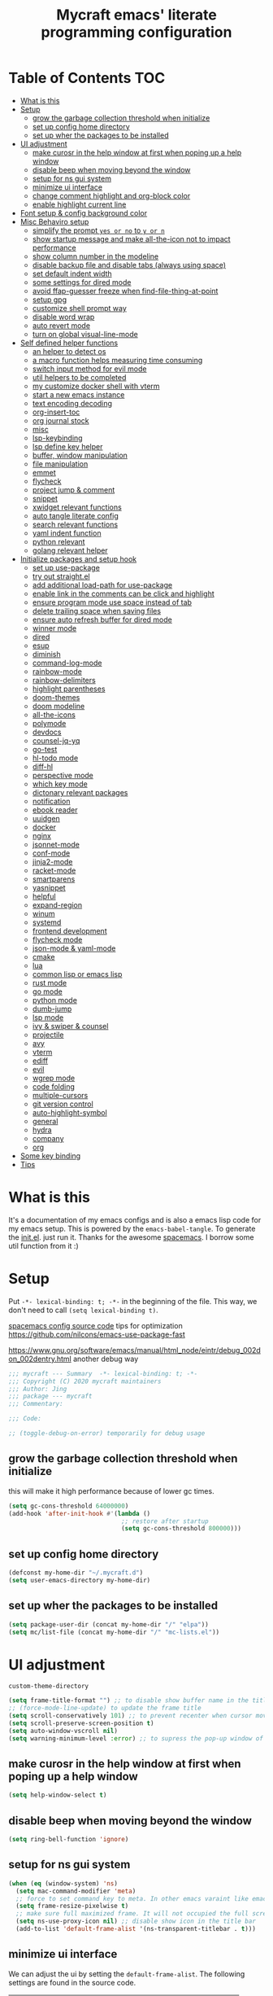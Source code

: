 #+TITLE: Mycraft emacs' literate programming configuration
#+PROPERTY: header-args:emacs-lisp :tangle ./init.el :mkdirp yes
#+DESCRIPTION: In other words, you write a document that describes your program and that document is also the source code for the program being described.

* Table of Contents :TOC:
- [[#what-is-this][What is this]]
- [[#setup][Setup]]
  - [[#grow-the-garbage-collection-threshold-when-initialize][grow the garbage collection threshold when initialize]]
  - [[#set-up-config-home-directory][set up config home directory]]
  - [[#set-up-wher-the-packages-to-be-installed][set up wher the packages to be installed]]
- [[#ui-adjustment][UI adjustment]]
  - [[#make-curosr-in-the-help-window-at-first-when-poping-up-a-help-window][make curosr in the help window at first when poping up a help window]]
  - [[#disable-beep-when-moving-beyond-the-window][disable beep when moving beyond the window]]
  - [[#setup-for-ns-gui-system][setup for ns gui system]]
  - [[#minimize-ui-interface][minimize ui interface]]
  - [[#change-comment-highlight-and-org-block-color][change comment highlight and org-block color]]
  - [[#enable-highlight-current-line][enable highlight current line]]
- [[#font-setup--config-background-color][Font setup & config background color]]
- [[#misc-behaviro-setup][Misc Behaviro setup]]
  - [[#simplify-the-prompt-yes-or-no-to-y-or-n][simplify the prompt =yes or no= to =y or n=]]
  - [[#show-startup-message-and-make-all-the-icon-not-to-impact-performance][show startup message and make all-the-icon not to impact performance]]
  - [[#show-column-number-in-the-modeline][show column number in the modeline]]
  - [[#disable-backup-file-and-disable-tabs-always-using-space][disable backup file and disable tabs (always using space)]]
  - [[#set-default-indent-width][set default indent width]]
  - [[#some-settings-for-dired-mode][some settings for dired mode]]
  - [[#avoid-ffap-guesser-freeze-when-find-file-thing-at-point][avoid ffap-guesser freeze when find-file-thing-at-point]]
  - [[#setup-gpg][setup gpg]]
  - [[#customize-shell-prompt-way][customize shell prompt way]]
  - [[#disable-word-wrap][disable word wrap]]
  - [[#auto-revert-mode][auto revert mode]]
  - [[#turn-on-global-visual-line-mode][turn on global visual-line-mode]]
- [[#self-defined-helper-functions][Self defined helper functions]]
  - [[#an-helper-to-detect-os][an helper to detect os]]
  - [[#a-macro-function-helps-measuring-time-consuming][a macro function helps measuring time consuming]]
  - [[#switch-input-method-for-evil-mode][switch input method for evil mode]]
  - [[#util-helpers-to-be-completed][util helpers to be completed]]
  - [[#my-customize-docker-shell-with-vterm][my customize docker shell with vterm]]
  - [[#start-a-new-emacs-instance][start a new emacs instance]]
  - [[#text-encoding-decoding][text encoding decoding]]
  - [[#org-insert-toc][org-insert-toc]]
  - [[#org-journal-stock][org journal stock]]
  - [[#misc][misc]]
  - [[#lsp-keybinding][lsp-keybinding]]
  - [[#lsp-define-key-helper][lsp define key helper]]
  - [[#buffer-window-manipulation][buffer, window manipulation]]
  - [[#file-manipulation][file manipulation]]
  - [[#emmet][emmet]]
  - [[#flycheck][flycheck]]
  - [[#project-jump--comment][project jump & comment]]
  - [[#snippet][snippet]]
  - [[#xwidget-relevant-functions][xwidget relevant functions]]
  - [[#auto-tangle-literate-config][auto tangle literate config]]
  - [[#search-relevant-functions][search relevant functions]]
  - [[#yaml-indent-function][yaml indent function]]
  - [[#python-relevant][python relevant]]
  - [[#golang-relevant-helper][golang relevant helper]]
- [[#initialize-packages-and-setup-hook][Initialize packages and setup hook]]
  - [[#set-up-use-package][set up use-package]]
  - [[#try-out-straightel][try out straight.el]]
  - [[#add-additional-load-path-for-use-package][add additional load-path for use-package]]
  - [[#enable-link-in-the-comments-can-be-click-and-highlight][enable link in the comments can be click and highlight]]
  - [[#ensure-program-mode-use-space-instead-of-tab][ensure program mode use space instead of tab]]
  - [[#delete-trailing-space-when-saving-files][delete trailing space when saving files]]
  - [[#ensure-auto-refresh-buffer-for-dired-mode][ensure auto refresh buffer for dired mode]]
  - [[#winner-mode][winner mode]]
  - [[#dired][dired]]
  - [[#esup][esup]]
  - [[#diminish][diminish]]
  - [[#command-log-mode][command-log-mode]]
  - [[#rainbow-mode][rainbow-mode]]
  - [[#rainbow-delimiters][rainbow-delimiters]]
  - [[#highlight-parentheses][highlight parentheses]]
  - [[#doom-themes][doom-themes]]
  - [[#doom-modeline][doom modeline]]
  - [[#all-the-icons][all-the-icons]]
  - [[#polymode][polymode]]
  - [[#devdocs][devdocs]]
  - [[#counsel-jq-yq][counsel-jq-yq]]
  - [[#go-test][go-test]]
  - [[#hl-todo-mode][hl-todo mode]]
  - [[#diff-hl][diff-hl]]
  - [[#perspective-mode][perspective mode]]
  - [[#which-key-mode][which key mode]]
  - [[#dictonary-relevant-packages][dictonary relevant packages]]
  - [[#notification][notification]]
  - [[#ebook-reader][ebook reader]]
  - [[#uuidgen][uuidgen]]
  - [[#docker][docker]]
  - [[#nginx][nginx]]
  - [[#jsonnet-mode][jsonnet-mode]]
  - [[#conf-mode][conf-mode]]
  - [[#jinja2-mode][jinja2-mode]]
  - [[#racket-mode][racket-mode]]
  - [[#smartparens][smartparens]]
  - [[#yasnippet][yasnippet]]
  - [[#helpful][helpful]]
  - [[#expand-region][expand-region]]
  - [[#winum][winum]]
  - [[#systemd][systemd]]
  - [[#frontend-development][frontend development]]
  - [[#flycheck-mode][flycheck mode]]
  - [[#json-mode--yaml-mode][json-mode & yaml-mode]]
  - [[#cmake][cmake]]
  - [[#lua][lua]]
  - [[#common-lisp-or-emacs-lisp][common lisp or emacs lisp]]
  - [[#rust-mode][rust mode]]
  - [[#go-mode][go mode]]
  - [[#python-mode][python mode]]
  - [[#dumb-jump][dumb-jump]]
  - [[#lsp-mode][lsp mode]]
  - [[#ivy--swiper--counsel][ivy & swiper & counsel]]
  - [[#projectile][projectile]]
  - [[#avy][avy]]
  - [[#vterm][vterm]]
  - [[#ediff][ediff]]
  - [[#evil][evil]]
  - [[#wgrep-mode][wgrep mode]]
  - [[#code-folding][code folding]]
  - [[#multiple-cursors][multiple-cursors]]
  - [[#git-version-control][git version control]]
  - [[#auto-highlight-symbol][auto-highlight-symbol]]
  - [[#general][general]]
  - [[#hydra][hydra]]
  - [[#company][company]]
  - [[#org][org]]
- [[#some-key-binding][Some key binding]]
- [[#tips][Tips]]

* What is this

  It's a documentation of my emacs configs and is also a emacs lisp code for my emacs setup.
  This is powered by the =emacs-babel-tangle=. To generate the [[file:init.el][init.el]]. just run it.
  Thanks for the awesome [[https://github.com/syl20bnr/spacemacs][spacemacs]]. I borrow some util function from it :)

* Setup

  Put =-*- lexical-binding: t; -*-= in the beginning of the file. This way, we don't need to call =(setq lexical-binding t)=.

  [[https://github.com/syl20bnr/spacemacs/blob/c7a103a772d808101d7635ec10f292ab9202d9ee/layers/%2Bdistributions/spacemacs-base/config.el][spacemacs config source code]]
  tips for optimization https://github.com/nilcons/emacs-use-package-fast

  https://www.gnu.org/software/emacs/manual/html_node/eintr/debug_002don_002dentry.html
  another debug way

  #+begin_src emacs-lisp
    ;;; mycraft --- Summary  -*- lexical-binding: t; -*-
    ;;; Copyright (C) 2020 mycraft maintainers
    ;;; Author: Jing
    ;;; package --- mycraft
    ;;; Commentary:

    ;;; Code:

    ;; (toggle-debug-on-error) temporarily for debug usage

  #+end_src

** grow the garbage collection threshold when initialize
   this will make it high performance because of lower gc times.

   #+begin_src emacs-lisp
     (setq gc-cons-threshold 64000000)
     (add-hook 'after-init-hook #'(lambda ()
                                    ;; restore after startup
                                    (setq gc-cons-threshold 800000)))
   #+end_src

** set up config home directory
   #+begin_src emacs-lisp
     (defconst my-home-dir "~/.mycraft.d")
     (setq user-emacs-directory my-home-dir)
   #+end_src

** set up wher the packages to be installed
   #+begin_src emacs-lisp
     (setq package-user-dir (concat my-home-dir "/" "elpa"))
     (setq mc/list-file (concat my-home-dir "/" "mc-lists.el"))
   #+end_src

* UI adjustment

  =custom-theme-directory=

  #+begin_src emacs-lisp
    (setq frame-title-format "") ;; to disable show buffer name in the title bar
    ;; (force-mode-line-update) to update the frame title
    (setq scroll-conservatively 101) ;; to prevent recenter when cursor moves out of screen
    (setq scroll-preserve-screen-position t)
    (setq auto-window-vscroll nil)
    (setq warning-minimum-level :error) ;; to supress the pop-up window of warning message
  #+end_src

** make curosr in the help window at first when poping up a help window

   #+begin_src emacs-lisp
     (setq help-window-select t)
   #+end_src

** disable beep when moving beyond the window
   #+begin_src emacs-lisp
     (setq ring-bell-function 'ignore)
   #+end_src

** setup for ns gui system
   #+begin_src emacs-lisp
     (when (eq (window-system) 'ns)
       (setq mac-command-modifier 'meta)
       ;; force to set command key to meta. In other emacs varaint like emacs-plus, the key is defined to =super=
       (setq frame-resize-pixelwise t)
       ;; make sure full maximized frame. It will not occupied the full screen in cocoa version.
       (setq ns-use-proxy-icon nil) ;; disable show icon in the title bar
       (add-to-list 'default-frame-alist '(ns-transparent-titlebar . t)))
   #+end_src

** minimize ui interface

   We can adjust the ui by setting the =default-frame-alist=. The following settings are found in the source code.

   | function             | frame-alist                            |
   |----------------------+----------------------------------------|
   | (scroll-bar-mode -1) | '(vertical-scroll-bars)                |
   | (menu-bar-mode -1)   | '(menu-bar-lines . 0)                  |
   | (tool-bar-mode -1)   | '(tool-bar-lines . 0)                  |
   | (set-fringe-mode 5)  | '(left-fringe . 5) '(right-fringe . 5) |
   | toggle-fullscreen    | '(fullscreen . maximized)              |


   #+begin_src emacs-lisp
     (add-to-list 'default-frame-alist '(vertical-scroll-bars))
     (add-to-list 'default-frame-alist '(menu-bar-lines . 0))
     (add-to-list 'default-frame-alist '(tool-bar-lines . 0))
     (add-to-list 'default-frame-alist '(left-fringe . 5))
     (add-to-list 'default-frame-alist '(right-fringe . 5))
     (add-to-list 'default-frame-alist '(fullscreen . maximized))
     (add-to-list 'default-frame-alist '(background-color . "#292b2e"))
     (add-to-list 'default-frame-alist '(font . "Source Code Pro-14"))
   #+end_src

** change comment highlight and org-block color

   #+begin_src emacs-lisp
     (with-eval-after-load 'goto-addr
       (set-face-attribute 'link nil :foreground "#3f7c8f"))
   #+end_src

** enable highlight current line
   enable for prog-mode and text-mode

   jinja2 is the child of text-mode so it's no need to set up for this again.

   #+begin_src emacs-lisp :tangle no
     (with-eval-after-load 'jinja2-mode
       (add-hook 'jinja2-mode-hook 'hl-line-mode))
   #+end_src

   #+begin_src emacs-lisp
     (add-hook 'prog-mode-hook 'hl-line-mode)
     (add-hook 'text-mode-hook 'hl-line-mode)
   #+end_src

* Font setup & config background color

  #+begin_src emacs-lisp
    (setq default-font-size 140)
    (set-face-attribute 'fixed-pitch nil :font "Source Code Pro" :height default-font-size)
    (set-face-attribute 'variable-pitch nil :font "Source Code Pro" :height 140 :weight 'regular)
  #+end_src

* Misc Behaviro setup

** simplify the prompt =yes or no= to =y or n=

   fset can set symbol's function definition.

   ex.
   #+begin_example
     (fset 'abc #'(lambda () (message "hi")))
     (abc) ;; you can call it like function
     ;; You call not direct call it like this if you use (setq 'abc '...)
   #+end_example

   #+begin_src emacs-lisp
     (fset 'yes-or-no-p 'y-or-n-p) ;; to simplify the yes or no input
   #+end_src

** show startup message and make all-the-icon not to impact performance
   #+begin_src emacs-lisp
     (setq inhibit-startup-message t)
     (setq inhibit-compacting-font-caches t) ;; for all-the-icon slow issue
   #+end_src

** show column number in the modeline

   #+begin_src emacs-lisp
     (setq column-number-mode t)
   #+end_src

** disable backup file and disable tabs (always using space)
   #+begin_src emacs-lisp
     (setq make-backup-files nil)
     (setq-default indent-tabs-mode nil)
     (setq xwidget-webkit-enable-plugins t) ;; what does this impact?
   #+end_src

** set default indent width

   NOTE: If you use setq here, it will not works. To research why

   #+begin_src emacs-lisp
     (setq-default tab-width 4)
   #+end_src

** some settings for dired mode

   #+begin_src emacs-lisp
     (when (string= system-type "darwin")
       "In macos, ls doesn't support --dired option"
       (setq dired-use-ls-dired nil))
   #+end_src

   Make dired auto guess the path to rename
   When opening two buffer with dired mode, you will get pre-defined path for renaming.

   #+begin_src emacs-lisp
     (setq dired-dwim-target t)
   #+end_src

   Enable edit file's permissions in the wdired-mode

   #+begin_src emacs-lisp
     (setq wdired-allow-to-change-permissions t)
   #+end_src

   Make deleting the files in the dired by moving to trash instead of deleting directly.

   #+begin_src emacs-lisp
     (setq delete-by-moving-to-trash t)
   #+end_src

   If you want to extend the support compress method for dired mode, you can customize =dired-compress-files-alist= variable.
   press =Z= to uncompress

** avoid ffap-guesser freeze when find-file-thing-at-point

   This will happend when find-file under a url-like thing. It can disable ping the target url to avoid
   freezing.

   #+begin_src emacs-lisp
     (setq ffap-machine-p-known 'reject)
   #+end_src

** setup gpg

   #+begin_src emacs-lisp
     (setq epg-pinentry-mode 'loopback)
     (setq epa-file-encrypt-to '("sillygod"))
   #+end_src

** customize shell prompt way

   https://stackoverflow.com/questions/6411121/how-to-make-emacs-use-my-bashrc-file
   in order to make the shell to load source file
   this will cause a side effect to slow down projectile-project-file
   projectile-dir-files-alien
   issue: https://github.com/syl20bnr/spacemacs/issues/4207
   (setq shell-file-name "/bin/bash")
   (setq shell-command-switch "-ic")

   #+begin_src emacs-lisp
     (setq shell-command-switch "-c")
   #+end_src

** disable word wrap
   inspect the source of =(toggle-word-wrap 0)= and find set =word-wrap= to nil can
   achieve this function.

   #+begin_src emacs-lisp
     (setq word-wrap nil)
   #+end_src

** auto revert mode
   auto refresh when moving file or rename file in dired mode, reread buffer when the file is changed.

   #+begin_src emacs-lisp
     (global-auto-revert-mode t)
   #+end_src

** turn on global visual-line-mode

   #+begin_src emacs-lisp
     (global-visual-line-mode 1)
   #+end_src

* Self defined helper functions

** an helper to detect os

   #+begin_src emacs-lisp
     (defun system-is-mac! ()
       (eq system-type 'darwin))

     (defun system-is-linux! ()
       (eq system-type 'gnu/linux))

     (defun system-is-windows ()
       (eq system-type 'windows-nt))
   #+end_src

** a macro function helps measuring time consuming
   #+begin_src emacs-lisp
     (defmacro measure-time (&rest body)
       `(let ((time (current-time)))
          ,@body
          (message "%.06f s" (float-time (time-since time)))))


     ;; TODO: find a way to handle this better
     (add-hook 'org-babel-pre-tangle-hook #'(lambda ()
                                              (setq-default evil-normal-state-entry-hook nil)
                                              (setq-default evil-insert-state-entry-hook nil)
                                              (setq-default evil-insert-state-exit-hook nil)
                                              (setq-default evil-emacs-state-entry-hook nil)))


     (add-hook 'org-babel-post-tangle-hook #'(lambda ()
                                               (add-hook 'evil-normal-state-entry-hook 'im-use-eng)
                                               (add-hook 'evil-insert-state-entry-hook 'im-use-prev)
                                               (add-hook 'evil-insert-state-exit-hook 'im-remember)
                                               (add-hook 'evil-emacs-state-entry-hook 'im-use-eng)))

     (defun measure-org-babel-tangle ()
       "A simple wrap to measure org-babel-tangle."
       (interactive)
       (when (fboundp 'profiler-stop)
         (profiler-stop))
       (profiler-start 'cpu+mem)
       (setq temp emacs-lisp-mode-hook)
       (setq-default emacs-lisp-mode-hook nil)
       (measure-time (org-babel-tangle))
       (setq-default emacs-lisp-mode-hook temp)
       (profiler-report))

   #+end_src

** switch input method for evil mode

   *need to install the package [[https://github.com/daipeihust/im-select][im-select]]*
   TODO: refactor this auto switch input method function into another file.

   #+begin_src emacs-lisp
     (defcustom im-exec "/usr/local/bin/im-select"
       "The im executable binary path."
       :type 'string)

     (defvar default-im "com.apple.keylayout.ABC"
       "Default English input method.")

     (defvar prev-im ""
       "previous input method.")

     (defvar current-im ""
       "Current input method.")

     (defun im-use-eng ()
       "Switch to english input method."
       (interactive)
       (cond ((and (string= system-type "darwin")
                   (not (string= current-im default-im)))
              (call-process-shell-command (concat im-exec " " default-im))
              (setq current-im default-im))))

     (defun im-remember ()
       "Remember the input method being used in insert mode."
       (interactive)
       (cond ((string= system-type "darwin")
              (setq prev-im (substring (shell-command-to-string im-exec) 0 -1))
              (setq current-im prev-im))))

     (defun im-use-prev ()
       "Change the input method to the previous one we remembered."
       (interactive)
       (cond ((string= system-type "darwin")
              (if prev-im
                  (progn
                    (call-process-shell-command (concat im-exec " " prev-im))
                    (setq current-im prev-im))
                (progn
                  (call-process-shell-command (concat im-exec " " default-im))
                  (setq current-im default-im))))))
   #+end_src

** util helpers to be completed
   #+begin_src emacs-lisp
     ;; NOTE: borrow from spacemacs
     (defun show-hide-helm-or-ivy-prompt-msg (msg sec)
       "Show a MSG at the helm or ivy prompt for SEC.
          With Helm, remember the path, then restore it after SEC.
          With Ivy, the path isn't editable, just remove the MSG after SEC."
       (run-at-time
        0 nil
        #'(lambda (msg sec)
            (let* ((prev-prompt-contents
                    (buffer-substring (line-beginning-position)
                                      (line-end-position)))
                   (prev-prompt-contents-p
                    (not (string= prev-prompt-contents ""))))
              (when prev-prompt-contents-p
                (delete-region (line-beginning-position)
                               (line-end-position)))
              (insert (propertize msg 'face 'warning))
              ;; stop checking for candidates
              ;; and update the helm prompt
              (sit-for sec)
              (delete-region (line-beginning-position)
                             (line-end-position))
              (when prev-prompt-contents-p
                (insert prev-prompt-contents)
                ;; start checking for candidates
                ;; and update the helm prompt
                )))
        msg sec))

     ;; NOTE: borrow from spacemacs
     (defun rename-current-buffer-file (&optional arg)
       "Rename the current buffer and the file it is visiting.
     If the buffer isn't visiting a file, ask if it should
     be saved to a file, or just renamed.

     If called without a prefix argument, the prompt is
     initialized with the current directory instead of filename."
       (interactive "P")
       (let* ((old-short-name (buffer-name))
              (old-filename (buffer-file-name)))
         (if (and old-filename (file-exists-p old-filename))
             ;; the buffer is visiting a file
             (let* ((old-dir (file-name-directory old-filename))
                    (new-name (read-file-name "New name: " (if arg old-dir old-filename)))
                    (new-dir (file-name-directory new-name))
                    (new-short-name (file-name-nondirectory new-name))
                    (file-moved-p (not (string-equal new-dir old-dir)))
                    (file-renamed-p (not (string-equal new-short-name old-short-name))))
               (cond ((get-buffer new-name)
                      (error "A buffer named '%s' already exists!" new-name))
                     ((string-equal new-name old-filename)
                      (show-hide-helm-or-ivy-prompt-msg
                       "Rename failed! Same new and old name" 1.5)
                      (rename-current-buffer-file))
                     (t
                      (let ((old-directory (file-name-directory new-name)))
                        (when (and (not (file-exists-p old-directory))
                                   (yes-or-no-p
                                    (format "Create directory '%s'?" old-directory)))
                          (make-directory old-directory t)))
                      (rename-file old-filename new-name 1)
                      (rename-buffer new-name)
                      (set-visited-file-name new-name)
                      (set-buffer-modified-p nil)
                      (when (fboundp 'recentf-add-file)
                        (recentf-add-file new-name)
                        (recentf-remove-if-non-kept old-filename))
                      (when (and (featurep 'projectile)
                                 (projectile-project-p))
                        (call-interactively #'projectile-invalidate-cache))
                      (message (cond ((and file-moved-p file-renamed-p)
                                      (concat "File Moved & Renamed\n"
                                              "From: " old-filename "\n"
                                              "To:   " new-name))
                                     (file-moved-p
                                      (concat "File Moved\n"
                                              "From: " old-filename "\n"
                                              "To:   " new-name))
                                     (file-renamed-p
                                      (concat "File Renamed\n"
                                              "From: " old-short-name "\n"
                                              "To:   " new-short-name)))))))
           ;; the buffer is not visiting a file
           (let ((key))
             (while (not (memq key '(?s ?r)))
               (setq key (read-key (propertize
                                    (format
                                     (concat "Buffer '%s' is not visiting a file: "
                                             "[s]ave to file or [r]ename buffer?")
                                     old-short-name)
                                    'face 'minibuffer-prompt)))
               (cond ((eq key ?s)            ; save to file
                      ;; this allows for saving a new empty (unmodified) buffer
                      (unless (buffer-modified-p) (set-buffer-modified-p t))
                      (save-buffer))
                     ((eq key ?r)            ; rename buffer
                      (let ((new-buffer-name (read-string "New buffer name: ")))
                        (while (get-buffer new-buffer-name)
                          ;; ask to rename again, if the new buffer name exists
                          (if (yes-or-no-p
                               (format (concat "A buffer named '%s' already exists: "
                                               "Rename again?")
                                       new-buffer-name))
                              (setq new-buffer-name (read-string "New buffer name: "))
                            (keyboard-quit)))
                        (rename-buffer new-buffer-name)
                        (message (concat "Buffer Renamed\n"
                                         "From: " old-short-name "\n"
                                         "To:   " new-buffer-name))))
                     ;; ?\a = C-g, ?\e = Esc and C-[
                     ((memq key '(?\a ?\e)) (keyboard-quit))))))))
   #+end_src

** my customize docker shell with vterm

   #+begin_src emacs-lisp
     (defun docker-container-vterm (container &optional read-shell)
       "Open `shell' in CONTAINER.  When READ-SHELL is not nil, ask the user for it."
       (interactive (list
                     (docker-container-read-name)
                     current-prefix-arg))
       (let* ((shell-file-name (docker-container--read-shell read-shell))
              (container-address (format "docker:%s:/" container))
              (file-prefix (let ((prefix (file-remote-p default-directory)))
                             (if prefix
                                 (format "%s|" (s-chop-suffix ":" prefix))
                               "/")))
              (default-directory (format "%s%s" file-prefix container-address)))
         (vterm-toggle-cd)))

     ;; (vterm-other-window (buffer-name (docker-generate-new-buffer "vterm" default-directory)))

   #+end_src

** start a new emacs instance
   https://www.gnu.org/software/emacs/manual/html_node/elisp/Command_002dLine-Arguments.html#index-command_002dline_002dargs
   how to get the argv

   #+begin_src emacs-lisp

     (defun restart-emacs-procedure ()
       (call-process "bash"
                     nil
                     nil
                     nil
                     "-c"
                     (concat
                      (elt command-line-args 0)
                      " -Q --load /Users/jing/Desktop/spacemacs-private/mycraft/init.el &")))


     (defun restart-emacs ()
       "Kill the original instance and start a new emacs instance.
     However, have no idea how to get the original instance' starting command args
     sys.args?"
       (interactive)
       (add-to-list 'kill-emacs-hook #'restart-emacs-procedure)
       (print kill-emacs-hook)
       (save-buffers-kill-emacs))
   #+end_src

** text encoding decoding
   #+begin_src emacs-lisp
     (defun copy-region-and-base64-decode (start end)
       (interactive "r")
       (let ((x (base64-decode-string
                 (decode-coding-string
                  (buffer-substring start end) 'utf-8))))
         (kill-new x)))

     (defun my-encode-region-base64 (start end)
       (interactive "r")
       (let ((content (buffer-substring-no-properties start end)))
         (when (use-region-p)
           (delete-region start end)
           (insert (base64-encode-string (encode-coding-string content 'utf-8))))))

     (defun my-decode-region-base64 (start end)
       (interactive "r")
       (let ((content (buffer-substring-no-properties start end)))
         (when (use-region-p)
           (delete-region start end)
           (insert (base64-decode-string (decode-coding-string content 'utf-8))))))

     (defun copy-region-and-urlencode (start end)
       (interactive "r")
       (let ((x (url-hexify-string
                 (buffer-substring start end))))
         (kill-new x)))
   #+end_src

** org-insert-toc
   FUTURE: maybe we can enhance this with prompting like org-insert-link
   #+begin_src emacs-lisp
     (defun org-insert-toc ()
       "Insert table of content for org mode."
       (interactive)
       (beginning-of-line)
       (insert "*" " " ":TOC:")
       (backward-char 5)
       (evil-insert-state))
   #+end_src

** org journal stock
   #+begin_src emacs-lisp
     (defun create-journal-to (dest)
       "~/Dropbox/myorgs/stock/journal"
       (let ((org-journal-dir dest))
         (call-interactively 'org-journal-new-entry)))
   #+end_src

** misc

   Note:
   #+begin_src emacs-lisp :tangle no
     (let ((binding (global-key-binding (kbd (concat "SPC" " mhh")))))
       (print (key-binding (kbd (concat "SPC" " mhh"))))
       (if (commandp binding)
           (call-interactively binding)
         (evil-lookup)))
   #+end_src


   #+begin_src emacs-lisp
     (defun hey-god (question)
       "Reduce distraction when you search the answer for the question.
                         Powered by the howdoi"
       (interactive "sAsk the god, you'll get it: ")
       (let ((buffer-name "*God's reply*")
             (exectuable-name "howdoi"))
         (with-output-to-temp-buffer buffer-name
           (shell-command (concat exectuable-name " " question)
                          buffer-name
                          "*Messages*")
           (pop-to-buffer buffer-name))))

     (defun now ()
       "Get the current time, In the future this will show a temp buffer
     with unix format, human readable and the weather info."
       (interactive)
       (message "now: %s \ntimestamp: %s" (format-time-string "%Y-%m-%d %H:%m:%S %z") (format-time-string "%s")))

     (defun evil-smart-doc-lookup ()
       "Run documentation lookup command specific to the major mode.
     Use command bound to `SPC m h h` if defined, otherwise fall back
     to `evil-lookup'"
       (interactive)
       (let ((binding (key-binding (kbd (concat "SPC" " mhh")))))

         (if (commandp binding)
             (call-interactively binding)
           (evil-lookup))))

     (defun org-mode-visual-fill ()
       "A beautiful word wrap effect."
       (advice-add 'text-scale-adjust :after #'visual-fill-column-adjust))
   #+end_src

** lsp-keybinding
   #+begin_src emacs-lisp
     (defun lsp-keybinding ()
       "Return the keybinding for lsp functions."
       (list "=" "format" nil
             "==" "lsp-format-buffer" 'lsp-format-buffer
             "=r" "lsp-format-region" 'lsp-format-region

             "a" "code actions" nil
             "aa" "lsp-execute-code-action" 'lsp-execute-code-action
             "al" "lsp-avy-lens" 'lsp-avy-lens
             "ah" "lsp-document-highlight" 'lsp-document-highlight

             "F" "folder" nil
             "Fa" "lsp-workspace-folders-add" 'lsp-workspace-folders-add
             "Fr" "lsp-workspace-folders-remove " 'lsp-workspace-folders-remove
             "Fb" "lsp-workspace-blacklist-remove" 'lsp-workspace-blacklist-remove

             "g" "goto" nil
             "gg" "lsp-find-definition" 'lsp-find-definition
             "gr" "lsp-find-references" 'lsp-find-references
             "gi" "lsp-find-implementation" 'lsp-find-implementation
             "gt" "lsp-find-type-definition" 'lsp-find-type-definition
             "gd" "lsp-find-declaration" 'lsp-find-declaration
             "ga" "xref-find-apropos" 'xref-find-apropos

             "G" "peek" nil
             "Gg" "lsp-ui-peek-find-definitions" 'lsp-ui-peek-find-definitions
             "Gr" "lsp-ui-peek-find-references" 'lsp-ui-peek-find-references
             "Gi" "lsp-ui-peek-find-implementatio" 'lsp-ui-peek-find-implementation
             "Gs" "lsp-ui-peek-find-workspace-symbol" 'lsp-ui-peek-find-workspace-symbol


             "h" "help" nil
             "hh" "lsp-describe-thing-at-point" 'lsp-describe-thing-at-point
             "hs" "lsp-signature-activate" 'lsp-signature-activate
             "hg" "lsp-ui-doc-glance" 'lsp-ui-doc-glance

             "r" "refactor" nil
             "rr" "lsp-rename" 'lsp-rename
             "ro" "lsp-organize-imports" 'lsp-organize-imports


             "T" "toggle" nil
             "Tl" "lsp-lens-mode" 'lsp-lens-mode
             "TL" "lsp-toggle-trace-io" 'lsp-toggle-trace-io
             "Th" "lsp-toggle-symbol-highlight" 'lsp-toggle-symbol-highlight
             "TS" "lsp-ui-sideline-mode" 'lsp-ui-sideline-mode
             "Td" "lsp-ui-doc-mode" 'lsp-ui-doc-mode
             "Ts" "lsp-toggle-signature-auto-activate" 'lsp-toggle-signature-auto-activate))
   #+end_src

** lsp define key helper
   #+begin_src emacs-lisp
     (defun define-leader-key-global (&rest MAPS)
       (let ((get-props (lambda () (list
                                    my-leader-def-prop
                                    my-leader-def-emacs-state-prop))))
         (dolist (prop (funcall get-props))
           (apply 'general-define-key
                  :states (plist-get prop ':states)
                  :prefix (symbol-value (plist-get prop ':key))
                  :keymaps 'override
                  MAPS))))
   #+end_src

   TODO: use evil-define-key instead. I don't know why
   it will cause overwrite key binding on other mode
   when binding with lsp-command-map (maybe, it is not a
   normal keymap)

   NOTE: evil-define-key can't used symbol of mode-map. It's different from the general.el

   ex.
   #+begin_src emacs-lisp :tangle no
     (evil-define-key 'normal python-mode-map (kbd "SPC m") lsp-command-map)
     (evil-define-key 'normal go-mode-map (kbd "SPC m") lsp-command-map)
   #+end_src


   still have no idea how =(which-key-add-major-mode-key-based-replacements mode key desc)=
   works?

   #+begin_src emacs-lisp
     (defun define-leader-key-map-for (mode-map &rest MAPS)
       "Define the leader key map for the specify mode.
     key desc binding."
       (let ((get-props (lambda () (list
                                    my-local-leader-def-emacs-state-prop
                                    my-local-leader-def-prop
                                    my-local-leader-def-alias-prop))))


         (dolist (prop (funcall get-props))

           (cl-loop
            for (key desc binding)
            on MAPS by #'cdddr
            do

            (let ((mode (intern (string-remove-suffix "-map" (symbol-name mode-map))))
                  (shortcut-key (concat (symbol-value (plist-get prop ':key)) key))
                  (shortcut (kbd (concat (symbol-value (plist-get prop ':key)) key)))
                  (sts (plist-get prop ':states)))

              (if (not (equal binding 'lsp-command-map))
                  (apply 'general-define-key
                         :states sts
                         :prefix (symbol-value (plist-get prop ':key))
                         :keymaps mode-map
                         (if (equal binding nil)
                             (list key (list :ignore t :which-key desc))
                           (list key (list binding :which-key desc))))


                ;; if using the lexcial binding, we need to add a wrap to
                ;; bind the varaibles
                ((lambda (sts kmap keybinding func)
                   (message "evil this fucking thing!!")
                   (print kmap)
                   (print sts)
                   (print keybinding)
                   (print func)
                   (evil-define-key sts kmap keybinding func))
                 sts mode-map
                 (kbd (symbol-value (plist-get prop ':key)))
                 binding)))))))
   #+end_src

** buffer, window manipulation
   #+begin_src emacs-lisp
     (defun switch-to-minibuffer-window ()
       "Switch to minibuffer window (if active)."
       (interactive)
       (when (active-minibuffer-window)
         (select-window (active-minibuffer-window))))

     (defun toggle-maximize-buffer ()
       "Maximize buffer."
       (interactive)
       (save-excursion
         (if (and (= 1 (length (window-list)))
                  (assoc ?_ register-alist))
             (jump-to-register ?_)
           (progn
             (window-configuration-to-register ?_)
             (delete-other-windows)))))

     (defun org-file-show-headings (org-file)
       (interactive)
       (find-file (expand-file-name org-file))
       (counsel-org-goto)
       (org-overview)
       (org-reveal)
       (org-show-subtree)
       (forward-line))

     (defun buffer-untabify ()
       "Transfer all tab to spaces."
       (interactive)
       (mark-whole-buffer)
       (untabify (region-beginning) (region-end)))

     (defun new-empty-buffer ()
       "Create a new buffer called: untitled."
       (interactive)
       (let ((newbuf (generate-new-buffer "untitled")))

         ;; Prompt to save on `save-some-buffers' with positive PRED
         (with-current-buffer newbuf
           (setq-local buffer-offer-save t))
         ;; pass non-nil force-same-window to prevent `switch-to-buffer' from
         ;; displaying buffer in another window
         (switch-to-buffer newbuf nil 'force-same-window)))

     (defun rotate-windows-forward (count)
       "Rotate each window forwards.
                         A negative prefix argument rotates each window backwards.
                         Dedicated (locked) windows are left untouched."
       (interactive "p")
       (let* ((non-dedicated-windows (cl-remove-if 'window-dedicated-p (window-list)))
              (states (mapcar #'window-state-get non-dedicated-windows))
              (num-windows (length non-dedicated-windows))
              (step (+ num-windows count)))
         (if (< num-windows 2)
             (error "You can't rotate a single window!")
           (dotimes (i num-windows)
             (window-state-put
              (elt states i)
              (elt non-dedicated-windows (% (+ step i) num-windows)))))))


     (defun my-shrink-window (delta)
       "Shrink-window."
       (interactive "p")
       (shrink-window delta))

     (defun my-shrink-window-horizontally (delta)
       "Shrink-window."
       (interactive "p")
       (shrink-window delta t))


     (defun my-enlarge-window (delta)
       (interactive "p")
       (enlarge-window delta))

     (defun my-enlarge-window-horizontally (delta)
       (interactive "p")
       (enlarge-window delta t))

     (defun kill-this-buffer (&optional arg)
       "Kill the current buffer.
               ARG is an universal arg which will kill the window as well.
               If the universal prefix argument is used then kill also the window."
       (interactive "P")
       (if (window-minibuffer-p)
           (abort-recursive-edit)
         (if (equal '(4) arg)
             (kill-buffer-and-window)
           (kill-buffer))))

     (defun copy-file-path ()
       "Copy and show the file path of the current buffer."
       (interactive)
       (if-let (file-path (get-file-path))
           (progn
             (kill-new file-path)
             (message "%s" file-path))
         (message "WARNING: Current buffer is not attached to a file!")))
   #+end_src

** file manipulation
   #+begin_src emacs-lisp
     (defun get-file-path ()
       "Retrieve the file path of the current buffer.

     Returns:
       - A string containing the file path in case of success.
       - `nil' in case the current buffer does not have a directory."
       (when-let (file-path (buffer-file-name))
         (file-truename file-path)))

   #+end_src

** emmet
   #+begin_src emacs-lisp
     (defun my-emmet-expand ()
       (interactive)
       (unless (if (bound-and-true-p yas-minor-mode)
                   (call-interactively 'emmet-expand-yas)
                 (call-interactively 'emmet-expand-line))
         (indent-for-tab-command)))
   #+end_src

** flycheck
   #+begin_src emacs-lisp
     (defun toggle-flycheck-error-list ()
       "Toggle flycheck's error list window.
     If the error list is visible, hide it.  Otherwise, show it."
       (interactive)
       (-if-let (window (flycheck-get-error-list-window))
           (quit-window nil window)
         (flycheck-list-errors)))
   #+end_src

** project jump & comment
   #+begin_src emacs-lisp
     (defun comment-or-uncomment-lines (&optional arg)
       (interactive "p")
       (evilnc-comment-or-uncomment-lines arg))

     (defun counsel-jump-in-buffer ()
       "Jump in buffer with `counsel-imenu' or `counsel-org-goto' if in 'org-mode'."
       (interactive)
       (call-interactively
        (cond
         ((eq major-mode 'org-mode) 'counsel-org-goto)
         (t 'counsel-imenu))))

     (defun project-run-vterm (&optional arg)
       "Invoke `vterm' in the project's root.

     Switch to the project specific term buffer if it already exists.
     Use a prefix argument ARG to indicate creation of a new process instead."
       (interactive "P")
       (let* ((project (projectile-ensure-project (projectile-project-root)))
              (buffer (projectile-generate-process-name "vterm" arg)))
         (unless (buffer-live-p (get-buffer buffer))
           (unless (require 'vterm nil 'noerror)
             (error "Package 'vterm' is not available"))
           (projectile-with-default-dir project
             (vterm-other-window buffer)))
         (pop-to-buffer buffer)))

     (defun new-terminal ()
       "New a terminal in project root or the current directory."
       (interactive)
       (if (projectile-project-p)
           (project-run-vterm)
         (vterm-other-window)))

     (defun avy-jump-url ()
       "Use avy to go to url in the buffer."
       (interactive)
       (avy-jump "https?://"))
   #+end_src

** snippet
   #+begin_src emacs-lisp
     (defun load-yasnippet ()
       "Ensure yasnippet is enbled."
       (unless yas-global-mode (yas-global-mode 1))
       (yas-minor-mode 1))

     (defun ivy-yas ()
       "Lazy load ivy-yasnippet."
       (interactive)
       (load-yasnippet)
       (require 'ivy-yasnippet)
       (call-interactively 'ivy-yasnippet))
   #+end_src

** xwidget relevant functions
   #+begin_src emacs-lisp
     (defun google-search-action (x)
       "Search for X.
          force to make new session without using the original session."
       (xwidget-webkit-browse-url
        (concat
         (nth 2 (assoc counsel-search-engine counsel-search-engines-alist))
         (url-hexify-string x)) t))


     (defun google-search ()
       "Counsel-search with xwidget open url."
       (interactive)
       (require 'request)
       (require 'json)
       (let ((counsel-search-engine 'google))
         (ivy-read "search: "
                   #'counsel-search-function
                   :action #'google-search-action
                   :dynamic-collection t
                   :caller 'google-search)))

     (defun open-with-xwidget-action (x)
       (xwidget-webkit-browse-url
        (url-encode-url (concat
                         "file://"
                         (expand-file-name x ivy--directory))) t))

     (with-eval-after-load 'counsel
       (defun open-with-xwidget (&optional initial-input)
         "Open file with xwidget browse url."
         (interactive)
         (counsel--find-file-1 "Find file: "
                               initial-input
                               #'open-with-xwidget-action
                               'open-with-xwidget))

       ;; how to customize the tab behavior
       ;; add the open-with-xwidget in the alt-done alist
       (ivy-configure 'open-with-xwidget
         :parent 'read-file-name-internal
         :occur #'counsel-find-file-occur))
   #+end_src

** auto tangle literate config
   #+begin_src emacs-lisp :tangle no
     (defun my-tangle-literate-config ()
       "Auto call org-babel-tangle when saving the literate_setup.org"
       (when (string-equal (buffer-file-name) (expand-file-name "~/Desktop/spacemacs-private/mycraft/literate_setup.org"))

         (org-babel-tangle nil)))

     (add-hook 'after-save-hook #'my-tangle-literate-config)
   #+end_src
** search relevant functions

   My customize search function

   #+begin_src emacs-lisp
     (defun my-counsel-projectile-rg (&optional options)
       "Search the current project with rg and search under certarn directory
          if it's not in a project.

          OPTIONS, if non-nil, is a string containing additional options to
          be passed to rg. It is read from the minibuffer if the function
          is called with a prefix argument."
       (interactive)
       ;; change this to read a directory path
       (let* ((search-directory (if (projectile-project-p)
                                    (projectile-project-root)
                                  (read-directory-name "Start from directory: ")))
              (ivy--actions-list (copy-sequence ivy--actions-list))
              (ignored
               (mapconcat (lambda (i)
                            (concat "--glob !" (shell-quote-argument i)))
                          (append
                           (projectile--globally-ignored-file-suffixes-glob)
                           (projectile-ignored-files-rel)
                           (projectile-ignored-directories-rel))
                          " "))
              (counsel-rg-base-command
               (let ((counsel-ag-command counsel-rg-base-command))
                 (counsel--format-ag-command ignored "%s")))
              (initial-input (cond
                              ((use-region-p) (buffer-substring (region-beginning) (region-end)))
                              ((and (boundp 'ahs-current-overlay)
                                    (not (eq ahs-current-overlay nil))) (buffer-substring (overlay-start ahs-current-overlay)
                                    (overlay-end ahs-current-overlay)))
                              (t nil))))

         (when (region-active-p)
           (deactivate-mark))

         (ivy-add-actions
          'counsel-rg
          counsel-projectile-rg-extra-actions)

         (when (= (prefix-numeric-value current-prefix-arg) 4)
           (setq current-prefix-arg '(16)))

         (counsel-rg initial-input
                     search-directory
                     options
                     (projectile-prepend-project-name
                      (concat (car (if (listp counsel-rg-base-command)
                                       counsel-rg-base-command
                                     (split-string counsel-rg-base-command)))
                              ": ")))))

     (defun my-find-dotfile ()
       "Edit the `dotfile', in the current window."
       (interactive)
       (find-file-existing "~/Desktop/spacemacs-private/mycraft/init.el"))
   #+end_src
** yaml indent function
   #+begin_src emacs-lisp
     (defun my-yaml-indent-line ()
       "Indent the current line.
     The first time this command is used, the line will be indented to the
     maximum sensible indentation.  Each immediately subsequent usage will
     back-dent the line by `yaml-indent-offset' spaces.  On reaching column
     0, it will cycle back to the maximum sensible indentation."
       (interactive "*")
       (let ((ci (current-indentation))
             (cc (current-column))
             (need (yaml-compute-indentation)))
         (save-excursion
           (beginning-of-line)
           (delete-horizontal-space)
           (if (and (equal last-command this-command) (/= ci 0))
               (indent-to (* (/ (- ci 1) yaml-indent-offset) yaml-indent-offset))
             (indent-to need)))))
   #+end_src
** python relevant
   #+begin_src emacs-lisp
     (defvar python-run-command "python")
     (defvar python-run-args "")

     ;; TODO: implement this one
     (defun my-run-python ()
       "Use vterm to run python shell instead.
          Furthermore, using ipython instead if it's installed."
       (interactive)

       ;; create a vterm buffer with python shell
       ;; maybe, I can reference from the python-inferior-mode

       (if (featurep 'poetry)
           (vterm-send-string (poetry-virtualenv-path))
         (vterm-send-string "python"))
       (vterm-send-return))

     (defun python-run-main ()
       (interactive)
       (shell-command
        (format (concat python-run-command " %s %s")
                (shell-quote-argument (or (file-remote-p (buffer-file-name (buffer-base-buffer)) 'localname)
                                          (buffer-file-name (buffer-base-buffer))))
                python-run-args)))
   #+end_src
** golang relevant helper
   #+begin_src emacs-lisp
     (defvar go-test-command "go test")

     (defvar go-run-command "go run")
     (defvar go-run-args ""
       "Additional arguments to by supplied to `go run` during runtime.")

     (defun go-run-main ()
       (interactive)
       (shell-command
        (format (concat go-run-command " %s %s")
                (shell-quote-argument (or (file-remote-p (buffer-file-name (buffer-base-buffer)) 'localname)
                                          (buffer-file-name (buffer-base-buffer))))
                go-run-args)))
   #+end_src

* Initialize packages and setup hook

  Initialize package sources
  Note: sometimes you may encouter an expired key when
  downloading package. You need to fresh it.
  There are many ways to do it. One of them is call =list-package=
  Or delete the entire folder =elpa= make the emacs to redownload all packages.

** set up use-package
   The =:ensure= keyword causes the package(s) to be installed automatically
   if not already present on your system.
   =(setq use-package-always-ensure t)= will globally enable ensure to t.

   #+begin_src emacs-lisp :tangle no
     (require 'subr-x)
     (require 'package)
     (setq package-archives '(("melpa" . "https://melpa.org/packages/")
                              ("org" . "https://orgmode.org/elpa/")
                              ("elpa" . "https://elpa.gnu.org/packages/")))

     (package-initialize)
     (unless package-archive-contents
       (package-refresh-contents))

     ;; Initialize use-package on non-Linux platforms
     (unless (package-installed-p 'use-package)
       (package-install 'use-package))

     (require 'use-package)

     (setq use-package-always-ensure t)
     ;;(setq use-package-verbose t)
     ;; this can show the package loaded info
   #+end_src

** try out straight.el

   #+begin_src emacs-lisp
     (setq straight-check-for-modifications nil)
     (defvar bootstrap-version)
     (let ((bootstrap-file
            (expand-file-name "straight/repos/straight.el/bootstrap.el" user-emacs-directory))
           (bootstrap-version 5))
       (unless (file-exists-p bootstrap-file)
         (with-current-buffer
             (url-retrieve-synchronously
              "https://raw.githubusercontent.com/raxod502/straight.el/develop/install.el"
              'silent 'inhibit-cookies)
           (goto-char (point-max))
           (eval-print-last-sexp)))
       (load bootstrap-file nil 'nomessage))

     ;; Always use straight to install on systems other than Linux
     (setq straight-use-package-by-default (not (eq system-type 'gnu/linux)))

     ;; Use straight.el for use-package expressions
     (straight-use-package 'use-package)

     ;; Load the helper package for commands like `straight-x-clean-unused-repos'
     (require 'straight-x)
   #+end_src

** add additional load-path for use-package
   #+begin_src emacs-lisp
     (push (expand-file-name "~/Desktop/spacemacs-private/myemacs/local") load-path)
   #+end_src

** enable link in the comments can be click and highlight
   #+begin_src emacs-lisp
     (add-hook 'prog-mode-hook 'goto-address-prog-mode)
   #+end_src

** ensure program mode use space instead of tab

   #+begin_src emacs-lisp
     (add-hook 'prog-mode-hook #'(lambda () (setq indent-tabs-mode nil)))
   #+end_src

** delete trailing space when saving files
   #+begin_src emacs-lisp
     (add-hook 'before-save-hook 'delete-trailing-whitespace)
   #+end_src

** ensure auto refresh buffer for dired mode
   #+begin_src emacs-lisp
     (add-hook 'dired-mode-hook 'auto-revert-mode)
   #+end_src

** winner mode
   By default, you will not go back to the original window layout when you exit the ediff mode

   #+begin_src emacs-lisp
     (use-package winner
       :init
       (add-hook 'ediff-quit-hook 'winner-undo)
       :commands (winner-undo))
   #+end_src

** dired

   pres =S-RET= will perform dired-find-file-other-window

   #+begin_src emacs-lisp
     (use-package all-the-icons-dired
       :hook (dired-mode . all-the-icons-dired-mode)
       :config
       (setq all-the-icons-dired-monochrome nil)
       (set-face-attribute 'all-the-icons-dired-dir-face nil :foreground "#FF8822"))
   #+end_src

** esup
   a profiling tool for evaludating the performance of emacs' startup
   #+begin_src emacs-lisp
     (use-package esup
       :defer t
       :init
       (setq esup-depth 0))
   #+end_src

** diminish
   #+begin_src emacs-lisp
     (use-package diminish :defer t)
   #+end_src

** command-log-mode
   this will log the keys you press in another buffer
   #+begin_src emacs-lisp
     (use-package command-log-mode
       :commands command-log-mode)
   #+end_src

** rainbow-mode
   #+begin_src emacs-lisp
     (use-package rainbow-mode
       :defer t)
   #+end_src

** rainbow-delimiters
   make parenthesis colorful and easier to distinguish
   #+begin_src emacs-lisp
     (use-package rainbow-delimiters
       :hook (prog-mode . rainbow-delimiters-mode))
   #+end_src

** highlight parentheses
   hightlight the current parenthesis' scope

   #+begin_src emacs-lisp
     (use-package highlight-parentheses
       :hook (prog-mode . highlight-parentheses-mode))
   #+end_src

** doom-themes

   To install the following font for the alignment issue in org-table.
   https://github.com/be5invis/Sarasa-Gothic

   #+begin_src emacs-lisp
     (use-package doom-themes
       :init
       (load-theme 'doom-one t)
       (doom-themes-org-config)

       (with-eval-after-load 'org
         ;; change some ui
         (set-face-attribute 'org-link nil :font "Sarasa Mono SC" :foreground "#3f7c8f")
         (set-face-attribute 'org-level-2 nil :foreground "#6cd4ac")
         (set-face-attribute 'org-level-3 nil :foreground "#219e57")
         (set-face-attribute 'org-table nil :font "Sarasa Mono SC")
         (set-face-attribute 'org-agenda-date nil :foreground "#41918b")
         (set-face-attribute 'org-agenda-date-today nil :foreground "#118844")
         (set-face-attribute 'org-agenda-date-weekend nil :foreground "#cc3333")))

   #+end_src

** doom modeline
   #+begin_src emacs-lisp
     (use-package doom-modeline
       :config
       ;; (setq persp-show-modestring nil) this will disable showing the persp name in the modeline
       (doom-modeline-mode 1)
       (setq all-the-icons-scale-factor 1.1)
       :custom
       (doom-modeline-height 12)
       (doom-modeline-persp-name nil))
   #+end_src

** all-the-icons

   Maybe, you need to install this manually by the following commands.

   =M-x all-the-icons-install-fonts=

   #+begin_src emacs-lisp
     (use-package all-the-icons
       :defer 0)
   #+end_src

** polymode

   https://polymode.github.io/installation/

   #+begin_src emacs-lisp
     (use-package polymode
       :defer t)

     (use-package poly-ansible
       :defer t)
   #+end_src

** devdocs

   search thing under point [[https://devdocs.io/][devdocs]]

   #+begin_src emacs-lisp
     (use-package devdocs
       :defer t
       :commands (devdocs-search)
       :load-path "~/Desktop/spacemacs-private/myemacs/local/devdocs")

   #+end_src

** counsel-jq-yq

   #+begin_src emacs-lisp
     (use-package counsel-jq-yq
       :defer 1
       :straight (
                  :local-repo "~/Desktop/spacemacs-private/local/counsel-jq-yq"
                  )
       ;; :load-path "~/Desktop/spacemacs-private/local/counsel-jq-yq"
       :config
       ;; (package-generate-autoloads "counsel-jq-yq" "~/Desktop/spacemacs-private/local/counsel-jq-yq")
       ;; (load-library "counsel-jq-yq-autoloads"))
       )
   #+end_src

** go-test
   #+begin_src emacs-lisp
     (use-package go-test
       :defer 1
       :straight (
                  :local-repo "~/Desktop/spacemacs-private/local/go-test"
                  )
       ;; :load-path "~/Desktop/spacemacs-private/local/go-test"
       :config
       ;; (package-generate-autoloads "go-test" "~/Desktop/spacemacs-private/local/go-test")
       (load-library "go-test-autoloads"))
   #+end_src

** hl-todo mode

   TODO: https://github.com/coldnew/coldnew-emacs#highlight-fixme-todo

   #+begin_src emacs-lisp
     (use-package hl-todo
       :defer t
       :hook
       ;; (text-mode . hl-todo-mode) text-mode is the parent of org-mode
       (prog-mode . hl-todo-mode)
       :config
       (setq hl-todo-highlight-punctuation ":")
       (setq hl-todo-keyword-faces
             `(
               ("TODO" warning bold)
               ("FIXME" error bold)
               ("HACK" font-lock-constant-face bold)
               ("NOTE" success bold)
               ("BUG" error bold)
               ("DEPRECATED" font-lock-doc-face bold))))
   #+end_src

** diff-hl

   I've check this. It seems to set =magit-post-refresh-hook= is enough.

   #+begin_src emacs-lisp :tangle no
     (add-hook 'magit-pre-refresh-hook 'diff-hl-magit-pre-refresh) ;; no need
   #+end_src

   #+begin_src emacs-lisp
     (use-package diff-hl
       :defer 1
       :init
       (add-hook 'magit-post-refresh-hook 'diff-hl-magit-post-refresh)
       :config
       (global-diff-hl-mode))
   #+end_src

** perspective mode
   a workspace manager
   #+begin_src emacs-lisp
     (use-package perspective
       :diminish persp-mode
       :commands (persp-switch)
       :config
       (persp-mode))
   #+end_src

** which key mode
   a friendly key shortcut hint.
   #+begin_src emacs-lisp
     (use-package which-key
       :defer 0
       :diminish which-key-mode
       :config
       (setq which-key-idle-delay 0.05)
       (which-key-mode 1))
   #+end_src

** dictonary relevant packages
   there two package are not usable right now.
   #+begin_src emacs-lisp
     (use-package define-word
       :defer t)

     (use-package powerthesaurus
       :defer t)
   #+end_src

** notification

   #+begin_src emacs-lisp
     (use-package alert
       :commands alert
       :config
       (if (system-is-mac!)
           (setq alert-default-style 'osx-notifier)))
   #+end_src

** ebook reader
   #+begin_src emacs-lisp
     (use-package nov
       :defer t
       :mode ("\\.epub\\'" . nov-mode))
   #+end_src

** uuidgen
   #+begin_src emacs-lisp
     (use-package uuidgen
       :defer t)
   #+end_src

** docker
   #+begin_src emacs-lisp
     (use-package docker
       :defer t)

     (use-package docker-tramp
       :defer t)

     (use-package dockerfile-mode
       :defer t)
   #+end_src

** nginx
   #+begin_src emacs-lisp
     (use-package nginx-mode
       :defer t)
   #+end_src

** jsonnet-mode

   This is depended on the jsonnet binary.

   #+begin_src sh
     go get github.com/google/go-jsonnet/cmd/jsonnet
   #+end_src

   #+begin_src emacs-lisp
     (use-package jsonnet-mode
       :defer t)
   #+end_src

** conf-mode
   #+begin_src emacs-lisp
     (use-package conf-mode
       :defer t
       :mode ("poetry\\.lock" . conf-toml-mode))
   #+end_src

** jinja2-mode
   to research why there should append a suffix ='= for the mod
   the :config will be run after trigger autoload function
   change the tab behavior of jinja2 mode by =indent-line-function=

   #+begin_src emacs-lisp
     (use-package jinja2-mode
       :defer t
       :init
       (add-hook 'jinja2-mode-hook
                 #'(lambda ()
                     (set (make-local-variable 'indent-line-function) 'insert-tab)))
       :mode ("\\.j2\\'" . jinja2-mode))

   #+end_src

** racket-mode
   #+begin_src emacs-lisp
     (use-package racket-mode
       :defer t)
   #+end_src

** smartparens

   Decide to use this package to auto balance the parens
   NOTE: we should put hook in the =:init=
   If we put this in the =:config=, it will perform add these hook after lazy-loading.
   That means we will not get it auto turn on when we enter one of the following program mode

   =:init= before trigger
   =:config= after trigger

   #+begin_src emacs-lisp
     (use-package smartparens
       :defer 0
       :commands (smartparens-mode)
       :config
       (require 'smartparens-config)
       (add-hook 'js-mode-hook #'smartparens-mode)
       (add-hook 'go-mode-hook #'smartparens-mode)
       (add-hook 'html-mode-hook #'smartparens-mode)
       (add-hook 'python-mode-hook #'smartparens-mode)
       (add-hook 'emacs-lisp-mode-hook #'smartparens-mode))
   #+end_src

** yasnippet

   TODO: find a way to replace the hardcode path
   =(yas-reload-all)= will rebuild the snippets, This will be trigger when enable yas-xx-mode

   #+begin_src emacs-lisp
     (use-package yasnippet
       :defer 1
       :config
       (add-to-list 'yas-snippet-dirs "/Users/jing/Desktop/spacemacs-private/snippets")
       ;; (yas-global-mode 1)
       (yas-minor-mode 1))

     (use-package yasnippet-snippets
       :defer t
       :after yasnippet)

     (use-package ivy-yasnippet
       :defer t
       :after yaanippet)

   #+end_src

** helpful
   make help description more readble
   #+begin_src emacs-lisp
     (use-package helpful
       :custom
       (counsel-describe-function-function #'helpful-callable)
       (counsel-describe-variable-function #'helpful-variable)
       :bind
       ([remap describe-function] . counsel-describe-function)
       ([remap describe-command] . helpful-command)
       ([remap describe-variable] . counsel-describe-variable)
       ([remap describe-key] . helpful-key))
   #+end_src

** expand-region
   a convenient selection expander.

   #+begin_src emacs-lisp
     (use-package expand-region
       :commands
       (er--expand-region-1)
       :defer t)
   #+end_src

** winum
   #+begin_src emacs-lisp
     (use-package winum
       :defer 0
       :config
       (winum-mode))
   #+end_src

** systemd

   encounter an *issue: Company backend ’t’ could not be initialized*
   #+begin_src emacs-lisp
     (use-package systemd
       :defer t)
   #+end_src

** frontend development
   #+begin_src emacs-lisp
     (use-package emmet-mode
       :defer t
       :hook
       (html-mode . emmet-mode)
       (web-mode . emmet-mode))

     (use-package web-mode
       :defer t
       :mode
       (("\\.html\\'" . web-mode)))

     (use-package js2-mode
       :after (rainbow-delimiters)
       :defer t
       :config
       (setq js2-mode-show-parse-errors nil)
       (setq js2-mode-show-strict-warnings nil)
       (js2-minor-mode))
   #+end_src

** flycheck mode
   #+begin_src emacs-lisp
     (use-package flycheck
       :commands (flycheck-mode)
       :init
       (add-hook 'prog-mode-hook 'flycheck-mode)
       (add-hook 'text-mode-hook 'flycheck-mode)
       (setq flycheck-highlighting-mode 'lines)
       (setq flycheck-indication-mode 'nil))
   #+end_src

** json-mode & yaml-mode

   use =make-local-variable= to set buffer local variable.

   #+begin_src emacs-lisp
     (use-package json-mode
       :defer t)

     (use-package yaml-mode
       :defer t
       :mode (("\\.\\(yml\\|yaml\\)\\'" . yaml-mode)
              ("Procfile\\'" . yaml-mode))
       :init
       (add-hook 'yaml-mode-hook 'lsp)
       (add-hook 'yaml-mode-hook #'(lambda ()
                                     (set (make-local-variable 'tab-width) 2)
                                     (set (make-local-variable 'evil-shift-width) 2)
                                     (set (make-local-variable 'indent-line-function) 'my-yaml-indent-line)))
       :config
       ;; (with-eval-after-load 'evil
       ;;   (evil-define-key 'normal yaml-mode-map (kbd "=") 'yaml-indent-line))
       (with-eval-after-load 'flycheck
         (when (listp flycheck-global-modes)
           (add-to-list 'flycheck-global-modes 'yaml-mode))))
   #+end_src

   a quick way to find the path for value

   #+begin_src emacs-lisp
     (use-package json-snatcher
       :defer t)
   #+end_src

** cmake
   #+begin_src emacs-lisp
     (use-package cmake-mode
       :defer t
       :mode (("CMakeLists\\.txt\\'" . cmake-mode) ("\\.cmake\\'" . cmake-mode)))
   #+end_src

** lua
   #+begin_src emacs-lisp
     (use-package lua-mode
       :mode ("\\.lua\\'" . lua-mode)
       :defer t)
   #+end_src

** common lisp or emacs lisp

   TODO: maybe I neeed the better go to definition function like the spacemacs's implementation

   #+begin_src emacs-lisp
     (use-package slime
       :defer t
       :init
       (setq inferior-lisp-program "sbcl"))

     (use-package elisp-slime-nav
       :defer t
       :init
       (dolist (hook '(emacs-lisp-mode-hook ielm-mode-hook))
         (add-hook hook 'elisp-slime-nav-mode)))

     (use-package lispy
       :init
       (setq lispy-key-theme '(special c-digits))
       :hook ((common-lisp-mode . lispy-mode)
              (emacs-lisp-mode . lispy-mode)
              (scheme-mode . lispy-mode))
       :config
       (with-eval-after-load 'evil-matchit
         (lispy-define-key lispy-mode-map (kbd "%") 'lispy-different)
         (lispy-define-key lispy-mode-map (kbd "d") 'lispy-kill)))

   #+end_src

** rust mode
   #+begin_src emacs-lisp
     (use-package rust-mode
       :defer t
       :mode "\\.rs\\'"
       :init (setq rust-format-on-save t))

     (use-package cargo
       :defer t)

   #+end_src

** go mode
   #+begin_src emacs-lisp
     (use-package go-mode
       :defer 2
       :config
       (progn
         (setq gofmt-command "goimports")
         (add-hook 'before-save-hook 'gofmt-before-save)))

     (use-package protobuf-mode
       :defer t)

     (use-package gomacro-mode
       :hook (go-mode . gomacro-mode))
   #+end_src

** python mode

   This is a basic setup for python language.

   #+begin_src emacs-lisp
     (with-eval-after-load 'python
       (setq python-shell-interpreter "ipython"))

     (use-package python-pytest
       :defer t
       :custom
       (python-pytest-confirm t))

     (use-package poetry
       :defer t)

     (use-package pyvenv
       :commands (pyvenv-mode)
       :init
       (add-hook 'python-mode-hook #'pyvenv-mode))

     (use-package pyimport
       :defer t
       :init
       (add-hook 'before-save-hook 'pyimport-remove-unused))

     (use-package cython-mode
       :defer t)
   #+end_src

** dumb-jump

   a jump to definition with search tool (ag, rg)

   #+begin_src emacs-lisp
     (use-package dumb-jump
       :init
       (setq dumb-jump-selector 'ivy)
       :defer t)
   #+end_src

** lsp mode

   run =company-diag= to check what the company-backen is being used.
   =(setq lsp-keymap-prefix "SPC m")= this will only affect the display info of whichkey.


   If you want a breadcrumb to hint current position, add the following setting.
   #+begin_src emacs-lisp :tangle no
     (lsp-mode . (lambda () (lsp-headerline-breadcrumb-mode)))
   #+end_src

   #+begin_src emacs-lisp
     (use-package lsp-mode
       :init
       (setq lsp-completion-provider :capf) ;; the official recommends use this
       (setq lsp-enable-symbol-highlighting nil)
       :commands
       (lsp)
       :hook
       (go-mode . lsp)
       (python-mode . lsp)
       (rust-mode . lsp)
       (js-mode . lsp)
       (c-mode . lsp)
       (c++-mode . lsp)
       :config
       ;; turn off lens mode
       (setq lsp-lens-enable nil)
       (setq lsp-headerline-breadcrumb-enable nil)
       (setq lsp-enable-folding nil)
       (setq lsp-enable-snippet nil)
       (setq lsp-enable-imenu nil)
       (setq lsp-enable-links nil))

     (use-package lsp-ivy :commands lsp-ivy-workspace-symbol)

     (use-package dap-mode
       :defer t
       :config
       ;; pip install "ptvsd>=4.2"
       (require 'dap-python)
       (require 'dap-go)
       ;; dap-go-setup
       (add-hook 'dap-stopped-hook
                 (lambda (arg) (call-interactively #'dap-hydra))))
   #+end_src

   #+begin_src emacs-lisp :tangle no
     (use-package lsp-python-ms
       :after
       (lsp-mode)
       :init
       (setq lsp-python-ms-auto-install-server t))
   #+end_src

   in the beginning, you may need to install the pyright server manually
   commands: lsp install server: pyright

   #+begin_src emacs-lisp
     (use-package lsp-pyright
       :defer t
       :custom ((lsp-pyright-multi-root nil))
       :hook (python-mode . (lambda ()
                              (require 'lsp-pyright)
                              (lsp))))

   #+end_src

   currently, disable =lsp-ui=

   #+begin_src emacs-lisp :tangle no
     (use-package lsp-ui
       :after flycheck
       :commands lsp-ui-mode
       :config
       (setq lsp-ui-doc-enable nil)
       (setq lsp-ui-sideline-enable nil))
   #+end_src

** ivy & swiper & counsel

   =(setq ivy-use-selectable-prompt t)=
   to make the candidate you typed selectable. This is useful when you call =counsel-find-file=.
   Ex. You can choose the bar.yml when there is a candidate named barfar.yml

   =(setq ivy-initial-inputs-alist nil)=
   let the input in the ivy-minibuffer empty when opening the it.


   #+begin_src emacs-lisp
     (use-package ivy
       :ensure t
       :diminish
       :bind (:map ivy-minibuffer-map
                   ("TAB" . ivy-alt-done)
                   ("C-l" . ivy-alt-done)
                   ("C-j" . ivy-next-line)
                   ("C-k" . ivy-previous-line)
                   ("C-u" . ivy-backward-kill-word)
                   :map ivy-switch-buffer-map
                   ("C-k" . ivy-previous-line)
                   ("C-l" . ivy-done)
                   ("C-d" . ivy-switch-buffer-kill)
                   :map ivy-reverse-i-search-map
                   ("C-k" . ivy-previous-line)
                   ("C-d" . ivy-reverse-i-search-kill))
       :config
       (ivy-mode 1)
       (setq ivy-more-chars-alist '((t . 2))) ;; set the char limit when searching with ivy
       (setq ivy-re-builders-alist '((t . ivy--regex-ignore-order)))
       (setq ivy-use-selectable-prompt t)
       ;; (setq ivy-dynamic-exhibit-delay-ms 250)
       (setq ivy-initial-inputs-alist nil)
       (with-eval-after-load 'evil
         (define-key ivy-occur-grep-mode-map (kbd "w") nil)
         (evil-define-key 'normal ivy-occur-grep-mode-map
           (kbd "i")
           #'(lambda ()
               (interactive)
               (ivy-wgrep-change-to-wgrep-mode)
               (evil-insert-state)))))

     (use-package ivy-rich
       :after (ivy)
       :init
       (ivy-rich-mode 1))
   #+end_src

   After calling =swiper=, =counsel search=, ivy-occur (C-c C-o) will get all the candidates in another buffer.
   Then we can enter edit mode by ivy-wgrep-change-to-wgrep-mode (C-x C-q)

   Use =multiple-cursor= may be helpful here.
   Finally, =Ctrl-c Ctrl-c= to commit change
   there are some key binding in the swiper-map

   #+begin_src emacs-lisp
     (use-package swiper
       :bind (("C-s" . swiper)))
   #+end_src

   #+begin_src emacs-lisp
     (use-package counsel
       :bind (("M-x" . counsel-M-x)
              ("C-x b" . counsel-ibuffer)
              ("C-x C-f" . counsel-find-file)
              :map minibuffer-local-map
              ("C-w" . 'ivy-backward-kill-word)
              :map ivy-minibuffer-map
              ("C-w" . 'ivy-backward-kill-word)
              ("C-r" . 'counsel-minibuffer-history))
       :config
       (setq counsel-find-file-at-point t))

     ;; counsel-search will use the package request with this function
     (use-package request
       :defer t)

   #+end_src

** projectile
   #+begin_src emacs-lisp
     (use-package projectile
       :defer 1
       :custom ((projectile-completion-system 'ivy))
       :config
       (define-key projectile-mode-map (kbd "C-c p") 'projectile-command-map)
       (projectile-mode +1))

     (use-package counsel-projectile
       :after projectile
       :defer 1
       :config (counsel-projectile-mode))
   #+end_src

** avy
   =(setq avy-background t)= will diminish the background to make the target clearly.

   #+begin_src emacs-lisp
     (use-package avy
       :defer t
       :config
       (setq avy-background t))

   #+end_src

** vterm

   Failed to install vterm: https://melpa.org/packages/vterm-20200926.1215.tar: Not found
   =package-refresh-contents=

   Optional, you can send additional string and perform it after vterm open

   #+begin_src emacs-lisp :tangle no
     (add-hook 'vterm-mode-hook (lambda ()
                                  (vterm-send-string "source ~/.bash_profile")
                                  (vterm-send-return)
                                  (evil-emacs-state)))
   #+end_src

   #+begin_src emacs-lisp
     (use-package vterm
       :defer t
       :init
       (setq vterm-always-compile-module t)
       (with-eval-after-load 'evil
         (evil-set-initial-state 'vterm-mode 'emacs))
       :config
       (define-key vterm-mode-map (kbd "<escape>") 'vterm-send-escape))
   #+end_src

   #+begin_src emacs-lisp
     (use-package vterm-toggle
       :defer t)
   #+end_src

** ediff

   #+begin_src emacs-lisp
     (use-package ediff
       :defer t
       :init
       (setq ediff-window-setup-function 'ediff-setup-windows-plain)
       (setq ediff-split-window-function 'split-window-horizontally))
   #+end_src

** evil
   it's evil! provide you vim-like ux in emacs.

   #+begin_src emacs-lisp
     (use-package evil
       :defer 0
       :config
       (setq evil-want-integration t)
       (setq evil-want-keybinding nil)
       (setq evil-want-C-u-scroll t)
       (setq evil-want-C-i-jump nil)
       (evil-mode 1)
       (define-key evil-insert-state-map (kbd "C-g") 'evil-normal-state)
       ;; Use visual line motions even outside of visual-line-mode buffers

       (evil-global-set-key 'motion "j" 'evil-next-visual-line)
       (evil-global-set-key 'motion "k" 'evil-previous-visual-line)

       (evil-set-initial-state 'messages-buffer-mode 'normal)
       (evil-set-initial-state 'dashboard-mode 'normal)

       (add-hook 'evil-normal-state-entry-hook 'im-use-eng)
       (add-hook 'evil-insert-state-entry-hook 'im-use-prev)
       (add-hook 'evil-insert-state-exit-hook 'im-remember)
       (add-hook 'evil-emacs-state-entry-hook 'im-use-eng))
   #+end_src

   evil-matchit  make =%= to be able to jump to and back the tag
   evil-collection provides some pre-defined evil key binding for other-modes.

   #+begin_src emacs-lisp
     (use-package evil-matchit
       :after evil
       :config
       (global-evil-matchit-mode 1))

     (use-package evil-collection
       :after evil
       :config
       (delete 'wgrep evil-collection-mode-list)
       (delete 'vterm evil-collection-mode-list)
       (delete 'lispy evil-collection-mode-list)
       (delete 'ivy evil-collection-mode-list)
       (delete 'view evil-collection-mode-list)
       ;; this will bind a global esc key for minibuffer-keyboard-quit so I remove it.
       (setq evil-collection-company-use-tng nil)
       (add-hook 'evil-collection-setup-hook #'(lambda (_mode mode-keymaps &rest _rest)
                                                 (when (eq _mode 'docker)
                                                   (evil-define-key 'normal 'docker-container-mode-map (kbd "b") 'docker-container-vterm))))
       (evil-collection-init))
   #+end_src

   evil-nerd-commenter provide the quick comment util functions.

   #+begin_src emacs-lisp
     (use-package evil-nerd-commenter
       :after evil
       :commands evilnc-comment-operator
       :init
       (define-key evil-normal-state-map "gc" 'evilnc-comment-operator))

     (use-package evil-surround
       :after evil
       :config
       (global-evil-surround-mode 1))
   #+end_src

** wgrep mode
   #+begin_src emacs-lisp
     (use-package wgrep
       :after evil
       :commands
       (wgrep-finish-edit
        wgrep-finish-edit
        wgrep-abort-changes
        wgrep-abort-changes)
       :init
       (evil-define-key 'normal wgrep-mode-map (kbd "<escape>") 'wgrep-exit)
       (evil-define-key 'normal wgrep-mode-map (kbd ", ,") 'wgrep-finish-edit)
       (evil-define-key 'normal wgrep-mode-map (kbd ", k") 'wgrep-abort-changes))
   #+end_src

** code folding

   #+begin_src emacs-lisp
     (use-package hideshow
       :commands
       (hs-toggle-hiding
        hs-hide-block
        hs-hide-level
        hs-show-all
        hs-hide-all))
   #+end_src


   create arbitrary fold not like other package auto detect the program language

   #+begin_src emacs-lisp
     (use-package vimish-fold
       :after evil
       :hook (prog-mode . vimish-fold-mode))

     (use-package evil-vimish-fold
       :after vimish-fold
       :hook (prog-mode . evil-vimish-fold-mode))
   #+end_src

** multiple-cursors
   it will save the command behavior applied on the multiple cursor to a file named .mc-lists.el.
   By default, it's path is =~/.emacs.d/.mc-lists.el= and I customize the storing path already.
   Research how evil-mc customize the multiple-cursor

   #+begin_src emacs-lisp
     (use-package multiple-cursors
       :init
       (global-set-key (kbd "C-S-a") 'mc/edit-lines)
       (global-set-key (kbd "C-S-<down-mouse-1>") 'mc/add-cursor-on-click)
       (global-set-key (kbd "<C-S-right>") 'mc/mark-next-like-this)
       (global-set-key (kbd "<C-S-left>") 'mc/mark-previous-like-this)
       :commands
       (mc/edit-lines
        mc/mark-all-like-this
        mc/add-cursor-on-click
        mc/mark-next-like-this
        mc/mark-previous-like-this))
   #+end_src

   #+begin_src emacs-lisp
     (use-package iedit
       :commands
       (iedit-restrict-region)
       :config
       (define-key iedit-occurrence-keymap-default
         (kbd "<escape>") #'(lambda () (interactive) (iedit-mode -1))))
   #+end_src

** git version control

   ENHANCE: adjust the pop ui
   #+begin_src emacs-lisp
     (use-package git-messenger
       :defer t
       :init
       (setq git-messenger:show-detail t)
       (setq git-messenger:use-magit-popup t))

     (use-package magit
       :defer 2
       :custom
       (magit-display-buffer-function #'magit-display-buffer-same-window-except-diff-v1))

     (use-package forge
       :defer 2
       :after magit)

   #+end_src

** auto-highlight-symbol

   Only the mode appears in the =ahs-plugin-bod-modes= can use beginning of the defun plugin

   #+begin_src emacs-lisp
     (use-package auto-highlight-symbol
       :commands
       (ahs-forward
        ahs-unhighlight
        ahs-change-range
        ahs-change-range-internal
        ahs-dropdown-list-p
        ash-backward)
       :config
       (add-to-list 'ahs-plugin-bod-modes 'python-mode))
   #+end_src

** general

   provide a spacemacs leader like ux.

   #+begin_src emacs-lisp
     (use-package general
       :after (which-key evil)
       :config
       (defconst leader-key "SPC")
       (defconst major-mode-leader-key "SPC m")
       (defconst major-mode-leader-key-shortcut ",")
       (defconst emacs-state-leader-key "M-m")
       (defconst emacs-state-major-mode-leader-key "M-m m")

       (setq my-leader-def-prop
             '(:key leader-key :states (normal visual motion)))

       (setq my-leader-def-emacs-state-prop
             '(:key emacs-state-leader-key :state (emacs)))

       ;; below are for major mode
       (setq my-local-leader-def-prop
             '(:key major-mode-leader-key :states (normal visual motion)))

       (setq my-local-leader-def-alias-prop
             '(:key major-mode-leader-key-shortcut :states (normal visual motion)))

       (setq my-local-leader-def-emacs-state-prop
             '(:key emacs-state-major-mode-leader-key :states (emacs)))
       ;; NOTE: '() the element inside will be symbol

       ;; NOTE: keysmaps override is to make general-define-key to be global scope
       ;; No need to set this one (evil-make-overriding-map dired-mode-map 'normal)
       (message "DEBUG: !! general init")

       (with-eval-after-load 'emmet-mode
         (evil-define-key 'insert emmet-mode-keymap (kbd "TAB") 'my-emmet-expand))

       ;; unbind some keybinding in the package 'evil-org
       (with-eval-after-load 'evil-org
         ;;  org-agenda-redo
         ;;  make org agenda enter the motion state
         ;;  I don't the original state
         (evil-set-initial-state 'org-agenda-mode 'motion)
         ;; TODO: research about this evilified-state-evilify-map

         (evil-define-key 'motion org-agenda-mode-map
           (kbd "j") 'org-agenda-next-line
           "t" 'org-agenda-todo
           "I" 'org-agenda-clock-in ; Original binding
           "O" 'org-agenda-clock-out ; Original binding
           (kbd "<return>") 'org-agenda-goto
           (kbd "k") 'org-agenda-previous-line
           (kbd "s") 'org-save-all-org-buffers))

       (with-eval-after-load 'org

         ;; define key open-thing-at-point with enter
         (evil-define-key 'normal org-mode-map (kbd "<return>") 'org-open-at-point)
         (evil-define-key 'normal prog-mode-map (kbd "<return>") 'org-open-at-point))


       ;; add shortcuts for org src edit mode
       (with-eval-after-load 'org-src
         (evil-define-key 'normal org-src-mode-map
           (kbd ", ,") 'org-edit-src-exit
           (kbd ", k") 'org-edit-src-abort))

       (with-eval-after-load 'with-editor
         (evil-define-key 'normal with-editor-mode-map
           (kbd ", ,") 'with-editor-finish
           (kbd ", k") 'with-editor-cancel))

       (evil-define-key 'visual 'global
         (kbd "g y") 'copy-region-and-base64-decode
         (kbd "g e") 'copy-region-and-urlencode)


       ;; keybinding for racket-mode
       (with-eval-after-load 'racket-mode
         (define-leader-key-map-for 'racket-mode
           "" "major mode" nil
           "x" "execute" nil
           "xx" "racket run" 'racket-run))

       ;; lsp keybindings for some major modes
       (with-eval-after-load 'lsp-mode

         ;; keybinding for go-mode
         (with-eval-after-load 'go-mode

           (apply 'define-leader-key-map-for 'go-mode-map
                  (lsp-keybinding))

           (define-leader-key-map-for 'go-mode-map
             "" "major mode" nil
             "x" "execute" nil
             "xx" "go run" 'go-run-main
             "d" "debug" 'dap-hydra
             "e" "gomacro" 'gomacro-run)


           (evil-define-key 'normal go-mode-map (kbd "K") 'evil-smart-doc-lookup))

         ;; keybinding for python-mode
         (with-eval-after-load 'python
           (apply 'define-leader-key-map-for 'python-mode-map
                  (lsp-keybinding))

           (apply 'define-leader-key-map-for
                  (list 'python-mode-map
                        "" "major mode" 'nil

                        "t" "tests" 'python-pytest-dispatch
                        "x" "execute" nil
                        "xx" "python run" 'python-run-main
                        "d" "debug" 'dap-hydra))
           (evil-define-key 'normal go-mode-map (kbd "K") 'evil-smart-doc-lookup))

         (with-eval-after-load 'json-mode
           (define-leader-key-map-for 'json-mode-map
             "" "major mode" nil
             "l"  "lookup" nil
             "ll" "snatch path" 'jsons-print-path
             "lj" "jq" 'counsel-jq))


         (with-eval-after-load 'yaml-mode
           (define-leader-key-map-for 'yaml-mode-map
             "" "major mode" nil
             "l" "lookup" nil
             "ly" "yq" 'counsel-yq))

         ;; keybinding fro c, c++ mode
         (with-eval-after-load 'cc-mode
           (apply 'define-leader-key-map-for 'c-mode-map (lsp-keybinding))
           (apply 'define-leader-key-map-for 'c++-mode-map (lsp-keybinding))))

       (with-eval-after-load 'elisp-mode
         (define-leader-key-map-for 'emacs-lisp-mode-map
           "" "major mode" nil
           "e" "eval" nil
           "ef" "eval defun" 'eval-defun
           "eb" "eval buffer" 'eval-buffer
           "er" "eval region" 'eval-region ))

       (with-eval-after-load 'org
         (define-leader-key-map-for 'org-mode-map
           "" "major mode" nil

           "a" "org-agenda" 'org-agenda
           "," "org-ctrl-c-ctrl-c" 'org-ctrl-c-ctrl-c
           "'" "org-edit-special" 'org-edit-special

           "b" "babel" nil
           "bt" "tangle" 'org-babel-tangle

           "i" "insert" nil
           "il" "insert link" 'org-insert-link
           "it" "insert toc" 'org-insert-toc

           "e" "export" nil
           "ee" "org-export-dispatch" 'org-export-dispatch

           "n" "narrow" nil
           "ns" "narrow subtree" 'org-narrow-to-subtree
           "nN" "widen" 'widen

           "s" "schedule" nil
           "ss" "org-schedule" 'org-schedule
           "sd" "org-deadline" 'org-deadline
           "st" "org-time-stamp" 'org-time-stamp

           "d" "org-download" nil
           "dc" "from clipboard" 'org-download-clipboard
           "ds" "from screenshot" 'org-download-screenshot

           "t" "toggles" nil
           "tl" "link display" 'org-toggle-link-display
           "ti" "inline image" 'org-toggle-inline-images

           "j" "journals" nil
           "jn" "new entry" 'org-journal-new-entry
           "js" "new stock entry" #'(lambda () (interactive) (create-journal-to "~/Dropbox/myorgs/stock/journal"))))


       (define-leader-key-global
         "SPC" 'counsel-M-x
         "/" 'my-counsel-projectile-rg
         "v" 'er/expand-region
         "u" 'universal-argument
         "'" 'new-terminal
         "?" 'counsel-descbinds)

       ;; which-key-replacement-alist
       ;; change the content of the above variable
       (define-leader-key-global
         "1" 'winum-select-window-1
         "2" '(winum-select-window-2 :which-key t)
         "3" '(winum-select-window-3 :which-key t)
         "4" '(winum-select-window-4 :which-key t)
         "5" '(winum-select-window-5 :which-key t)
         "6" '(winum-select-window-6 :which-key t)
         "7" '(winum-select-window-7 :which-key t)
         "8" '(winum-select-window-8 :which-key t)
         "9" '(winum-select-window-9 :which-key t))

       ;; need to find a way to add which-key hints
       ;; for the following window selection
       (push '(("\\(.*\\)1" . "winum-select-window-1") .
               ("\\11..9" . "select window 1..9"))
             which-key-replacement-alist)

       (define-leader-key-global
         "j" '(:ignore t :which-key "jump")
         "jw" '(avy-goto-char-2 :which-key "avy goto ch2")
         "ju" '(avy-jump-url :which-key "goto url")
         "jl" '(avy-goto-line :which-key "goto line")
         "ji" '(counsel-jump-in-buffer :which-key "imenu")
         "j(" '(check-parens :which-key "check-parens"))

       (define-leader-key-global
         "r" '(:ignore t :which-key "resume/register")
         "rk" '(counsel-yank-pop :which-key "kill ring")
         "re" '(counsel-evil-registers :which-key "evil register")
         "rl" '(ivy-resume :which-key "ivy-resume"))

       (define-leader-key-global
         "a" '(:ignore t :which-key "applications")

         "ad" '(docker t :which-key "docker")

         "al" '(:ignore t :which-key "lookup/dictionary")
         "ald" '(define-word :which-key "lookup definition")
         "alg" '(google-search :which-key "google search")
         "alx" '(open-with-xwidget :which-key "open with xwidget")

         "ao" '(:ignore t :which-key "org")
         "aor" '(hydra-org-roam/body :which-key "org-roam-hydra")
         "aog" '(:ignore t :which-key "goto")
         "aoge" '((lambda () (interactive) (org-file-show-headings "~/Dropbox/myorgs/english/english_practice.org")) :which-key "english note")
         "aogb" '((lambda () (interactive) (org-file-show-headings "~/Dropbox/myorgs/books/books.org")) :which-key "book note")
         "aogw" '((lambda () (interactive) (org-file-show-headings "~/Dropbox/myorgs/works/unnotech.org")) :which-key "work note")
         "aogj" '((lambda () (interactive) (counsel-find-file (expand-file-name "~/Dropbox/myorgs/journal"))) :which-key "journal note")
         "aogt" '((lambda () (interactive) (org-file-show-headings "~/Dropbox/myorgs/todo.org")) :which-key "todo note"))

       (define-leader-key-global
         "b" '(:ignore t :which-key "buffer")
         "bb" '(counsel-projectile-switch-to-buffer :which-key "project-list-buffer")
         "bd" '(kill-this-buffer :which-key "kill-buffer")
         "bB" '(counsel-switch-buffer :which-key "list-buffer")
         "bi" '(ibuffer :which-key "ibuffer")
         "bn" '(next-buffer :which-key "next-buffer")
         "bp" '(previous-buffer :which-key "previous-buffer")
         "bN" '(new-empty-buffer :which-key "new empty buffer")
         "b." '(buffer-operate/body :which-key "buffer transient"))

       (define-leader-key-global
         "c" '(:ignore t :which-key "comment/compile")
         "cl" '(comment-or-uncomment-lines :which-key "comment or uncomment"))

       (define-leader-key-global
         "e" '(:ignore t :which-key "errors")
         "el" '(toggle-flycheck-error-list :which-key "flycheck error list"))


       (define-leader-key-global
         "i" '(:ignore t :which-key "insert")
         "is" '(ivy-yas :which-key "snippets"))

       (define-leader-key-global
         "l" '(:ignore t :which-key "layout")
         "ll" '(persp-switch :which-key "switch layout")
         "lr" '(persp-rename :which-key "rename layout")
         "ld" '(persp-kill :which-key "delete layout")
         "lb" '(persp-switch-to-buffer* :which-key "persp buffer list"))

       (define-leader-key-global
         "n" '(:ignore t :which-key "narrow")
         "nf" '(narrow-to-defun :which-key "narrow to defun")
         "nw" '(widen :which-key "widen"))

       (define-leader-key-global
         "p" '(:ignore t :which-key "project")
         "pp" '(counsel-projectile-switch-project :which-key "switch project")
         "pf" '(counsel-projectile-find-file :which-key "find-file"))

       (define-leader-key-global
         "s" '(:ignore t :which-key "search")
         "sc" '(evil-ex-nohighlight :which-key "clear highlight")
         "ss" '(swiper :which-key "swiper")
         "sS" '(swiper-all :which-key "swiper-all"))

       (define-leader-key-global
         "g" '(:ignore t :which-key "git")
         "gi" '(magit-init :which-key "gagit init")
         "gb" '(:ignore t :which-key "blame")
         "gbl" '(git-messenger:popup-message  :which-key "this line")
         "gbb" '(magit-blame-addition  :which-key "this buffer")
         "gs" '(magit-status :which-key "magit status"))

       (define-leader-key-global
         "k" '(:ignore t :which-key "kmacro")
         "ks" '(kmacro-start-macro-or-insert-counter :which-key "start macro/insert counter")
         "ke" '(kmacro-end-or-call-macro :which-key "end or run record")
         "kv" '(kmacro-view-macro-repeat :which-key "view last macro")
         "kn" '(kmacro-name-last-macro :which-key "name the last kmacro"))

       (define-leader-key-global
         "q" '(:ignore t :which-key "quit")
         "qq" '(save-buffers-kill-emacs :which-key "quit with saving buffer")
         "qr" '(restart-emacs :which-key "restart"))

       (define-leader-key-global
         "t"  '(:ignore t :which-key "toggles")
         "tm" '(hydra-mode-toggle/body :which-key "toggle mode")
         "tv" '(visual-fill-column-mode :which-key "visual fill column mode")
         "ts" '(hydra-text-scale/body :which-key "scale text"))

       (define-leader-key-global
         "w" '(:ignore t :which0-key "windows")
         "wf" '(toggle-frame-fullscreen :which-key "toggle fullscreen")
         "ww" '(other-window :which-key "other-window")
         "wm" '(toggle-maximize-buffer :which-key "window maximized")
         "wM" '(toggle-frame-maximized :which-key "frame maximized")
         "wd" '(delete-window :which-key "delete window")
         "wh" '(evil-window-left :which-key "go to window left")
         "wl" '(evil-window-right :which-key "go to window right")
         "wk" '(evil-window-up :which-key "go to window up")
         "wr" '(rotate-windows-forward :which-key "rotate window")
         "wj" '(evil-window-down :which-key "go to window down")
         "wL" '(evil-window-move-far-right :which-key "move window to right side")
         "wH" '(evil-window-move-far-left :which-key "move window to left side")
         "wJ" '(evil-window-move-very-bottom :which-key "move window to bottom side")
         "wK" '(evil-window-move-very-top :which-key "move window to top side")

         "wg" '(switch-to-minibuffer-window :which-key "go to minibuffer")

         "w/" '(evil-window-vsplit :which-key "split vertically")
         "w-" '(evil-window-split :which-key "split horizontally")

         "w=" '(balance-windows :which-key "balance")
         "w[" '(my-shrink-window-horizontally :which-key "shrink h")
         "w]" '(my-enlarge-window-horizontally :which-key "enlarge h")
         "w{" '(my-shrink-window :which-key: "shrink v")
         "w}" '(my-enlarge-window :which-key: "enlarge v")

         "wF" '(make-frame :which-key "make frame")
         "wo" '(other-frame :which-key "other frame")
         "w." '(window-operate/body :which-key "window transient"))

       (define-leader-key-global
         "x" '(:ignore t :which-key "texts")
         "xc" '(count-words-region :which-key "count-words-region")

         "xb" '(:ignore t :which-key "base64")
         "xbe" '(my-encode-region-base64 :which-key "base64-encode-region")
         "xbd" '(my-decode-region-base64 :which-key "base64-decode-region"))

       (define-leader-key-global
         "f" '(:ignore t :which-key "files")
         "fe" '(:ignore t :which-key "emacs")
         "fed" '(my-find-dotfile :which-key "open config dotfile")
         "fy" '(copy-file-path :which-key "copy file path")
         "fd" '(dired-jump :which-key "dired")
         "fs" '(save-buffer :which-key "save file")
         "fr" '(rename-current-buffer-file :which-key "rename file")
         "ff" '(counsel-find-file :which-key "find file"))

       (message "DEBUG: !! complete general setting"))
   #+end_src

** hydra

*** hydra doc rule

    it seems need to add =\n= at the beginning and end of docstring.
    TODO: to understand the hydra's doc rule.

    %`[elisp variable]
    %([elisp function])

    #+begin_example
      ^Resize^
      ^^^^────
      _[_ : a
      _]_ : b
      _{_ : c
      _}_ : d
      _=_ : f
    #+end_example

*** hydra motion

    #+begin_src emacs-lisp
      (use-package hydra
        :defer t)

      (defhydra window-operate ()
        "
      Window management :)
      ^Resize^               ^select^                          ^Move^          ^Action^
      ^───────────────^      ^──────── ^                       ^────────^      ^────────^
      [_[_] : shrink h        [_h_]: left                      [_H_]: left       [_/_]: split vertically
      [_]_] : enlarge h       [_l_]: right                     [_L_]: right      [_-_]: split horizontally
      [_{_] : shrink v        [_k_]: up                        [_K_]: up         [_d_]: delete window
      [_}_] : enlarge v       [_j_]: down                      [_J_]: down
      [_=_] : balance         [_1_.._9_]: window 1..9
      [_m_] : window maximize
      "
        ("[" my-shrink-window-horizontally nil)
        ("]" my-enlarge-window-horizontally nil)
        ("{" my-shrink-window nil)
        ("}" my-enlarge-window nil)
        ("=" balance-windows nil)
        ("d" delete-window nil)
        ("m" toggle-maximize-buffer nil)
        ("h" evil-window-left nil)
        ("l" evil-window-right nil)
        ("k" evil-window-up nil)
        ("j" evil-window-down nil)
        ("r" rotate-windows-forward nil)
        ("L" evil-window-move-far-right nil)
        ("H" evil-window-move-far-left nil)
        ("J" evil-window-move-very-bottom nil)
        ("K" evil-window-move-very-top nil)
        ("/" evil-window-vsplit nil)
        ("-" evil-window-split nil)

        ("1" winum-select-window-1 nil)
        ("2" winum-select-window-2 nil)
        ("3" winum-select-window-3 nil)
        ("4" winum-select-window-4 nil)
        ("5" winum-select-window-5 nil)
        ("6" winum-select-window-6 nil)
        ("7" winum-select-window-7 nil)
        ("8" winum-select-window-8 nil)
        ("9" winum-select-window-9 nil))

      (defhydra hydra-org-roam ()
        "Launcher for `org-roam'."
        ("i" org-roam-insert "insert")
        ("f" ora-org-roam-find-file "find-file")
        ("v" org-roam-buffer-activate "backlinks")
        ("t" ora-roam-todo "todo"))


      (defhydra buffer-operate ()
        "
      buffer management :)
      ^Move^                              ^action^
      ────^^^^────                      ────^^^^────
      [_n_] : next buffer                [_d_] : delete
      [_p_] : prev buffer
      [_b_] : project buffers
      [_B_] : buffers list
      [_o_] : other window
      "

        ("n" next-buffer nil)
        ("p" previous-buffer nil)
        ("b" counsel-projectile-switch-to-buffer nil)
        ("B" counsel-switch-buffer nil)
        ("o" other-window nil)
        ("d" kill-this-buffer nil))

      (defhydra hydra-text-scale (:timeout 8)
        "scale text"
        ("j" text-scale-increase "+")
        ("k" text-scale-decrease "-")
        ("0" ((lambda (inc) (text-scale-adjust inc)) 0) "reset")
        ("<escape>" nil "finished" :exit t))

      (defhydra hydra-mode-toggle ()
        "toggle mode"
        ("r" rainbow-mode "rainbow mode")
        ("w" whitespace-mode "whitespace-mode")
        ("t" counsel-load-theme "theme")
        ("v" visual-line-mode "visual line mode")
        ("f" flyspell-mode "check spell"))

      (defhydra hydra-table-mode ()
        "table-mode edit shortcut"
        ("+" table-insert-row-column "insert new row/column")
        ("*" table-span-cell "merge cell")
        (":" table-justify "align cell")
        ("-" table-split-cell-vertically "cell split horizontally")
        ("/" table-split-cell-horizontally "cell split vertically")
        ("<" table-narrow-cell "narrow cell")
        (">" table-widen-cell "widen cell")
        ("{" table-shorten-cell "shorten cell")
        ("}" table-heighten-cell "heighten cell"))
    #+end_src

    Originally, evil defines key =*= in motion-state with =evil-search-forward=

    #+begin_src emacs-lisp
      (setq ahs-default-range 'ahs-range-whole-buffer)

      (defun my-ahs-highlight-p ()
        "Ruturn Non-nil if symbols can be highlighted."
        (interactive)
        (let* ((beg (if (region-active-p) (region-beginning) (overlay-start ahs-current-overlay)))
               (end (if (region-active-p) (region-end) (overlay-end ahs-current-overlay)))
               (face (get-text-property beg 'face))
               (symbol (buffer-substring beg end)))

          (when (and (boundp 'ahs-highlighted)
                     ahs-highlighted)
            (ahs-unhighlight t))
          (when (and symbol
                     (not (ahs-dropdown-list-p))
                     ;; (not (ahs-face-p (ahs-add-overlay-face beg face) 'ahs-inhibit-face-list))
                     ;; disable skip highlight for some font-face
                     (not (ahs-symbol-p ahs-exclude symbol t))
                     (ahs-symbol-p ahs-include symbol))
            (list symbol beg end))))

      (defun my-ahs-search-symbol (symbol search-range)
        "Search `SYMBOL' in `SEARCH-RANGE'."
        (save-excursion
          (let ((case-fold-search ahs-case-fold-search)
                ;; (regexp (concat "\\_<\\(" (regexp-quote symbol) "\\)\\_>" ))
                (regexp (regexp-quote symbol))
                (beg (car search-range))
                (end (cdr search-range)))
            (goto-char end)
            (while (re-search-backward regexp beg t)
              (let* ((symbol-beg (match-beginning 0))
                     (symbol-end (match-end 0))
                     (tprop (text-properties-at symbol-beg))
                     (face (cadr (memq 'face tprop)))
                     (fontified (cadr (memq 'fontified tprop))))
                (unless (or face fontified)
                  (setq ahs-need-fontify t))
                (push (list symbol-beg
                            symbol-end
                            face fontified) ahs-search-work))))))


      (defun my-ahs-light-up ()
        "Light up symbols."
        (cl-loop for symbol in ahs-search-work

                 for beg = (nth 0 symbol)
                 for end = (nth 1 symbol)
                 for face = (or (nth 2 symbol)
                                (get-text-property beg 'face))
                 for face = (ahs-add-overlay-face beg face)

                 do (let ((overlay (make-overlay beg end nil nil t)))
                      (overlay-put overlay 'ahs-symbol t)
                      (overlay-put overlay 'face
                                   (if (ahs-face-p face 'ahs-definition-face-list)
                                       ahs-definition-face
                                     ahs-face))
                      (push overlay ahs-overlay-list))))

      (advice-add 'ahs-light-up :override #'my-ahs-light-up)
      (advice-add 'ahs-search-symbol :override #'my-ahs-search-symbol)

      (defun expand-and-highlight-region ()
        (interactive)
        (er--expand-region-1)
        (highlight-region))

      (defun contract-and-highlight-region ()
        (interactive)
        (call-interactively 'er/contract-region)
        (highlight-region))


      (defun highlight-region ()
        (interactive)
        (let ((hh (my-ahs-highlight-p)))
          (unless ahs-current-range
            (ahs-change-range-internal ahs-default-range))
          (when hh
            (ahs-highlight (nth 0 hh)
                           (nth 1 hh)
                           (nth 2 hh)))))


      (defun evil-surround-region-utils (operation)
        ;; TODO: implement this one
        (interactive (evil-surround-interactive-setup))
        ;; (cond
        ;;  ((eq operation 'change)
        ;;   (call-interactively 'evil-surround-change))
        ;;  ((eq operation 'delete)
        ;;   (call-interactively 'evil-surround-delete))
        ;;  (t
        ;;   (evil-surround-setup-surround-line-operators)
        ;;   (evil-surround-call-with-repeat 'evil-surround-region))))

        (if (region-active-p)
            (evil-surround-setup-surround-line-operators)
          (evil-surround-call-with-repeat 'evil-surround-region)))


      (defhydra mark-operation ()
        "\nSwift knife %s(propertize (format \" %s \" (ahs-current-plugin-prop 'name)) 'face  (ahs-current-plugin-prop 'face))

       ^match^                    ^Search^                      ^edit^
      ────^^^^────              ────^^^^────                   ────^^^^────
      [_v_]: expand             [_s_]: swiper                  [_e_]: iedit
      [_-_]: contract           [_/_]: counsel-projectile-rg   [_h_]: highlight
      [_r_]: range                                             [_c_]: change surround
      [_n_]: next
      [_N_]: prev
      "
        ("v" expand-and-highlight-region nil)
        ("-" contract-and-highlight-region nil)
        ;; counsel-projectile-rg-initial-input
        ("s" swiper-thing-at-point nil)
        ("c" evil-surround-region nil)
        ("/" my-counsel-projectile-rg nil)
        ("e" my-iedit-mode nil :exit t)
        ("h" highlight-region nil)
        ("r" my-change-range nil)
        ("n" my-ahs-forward nil)
        ("N" my-ahs-backward nil))

      (defun my-iedit-mode ()
        (interactive)
        (call-interactively 'iedit-mode)
        (iedit-restrict-region
         (ahs-current-plugin-prop 'start)
         (ahs-current-plugin-prop 'end)))

      (defun my-change-range ()
        (interactive)
        (setq range (ahs-runnable-plugins t))
        (ahs-change-range-internal range)
        (if ahs-current-overlay
            (highlight-region))
        (iedit-restrict-region
         (ahs-current-plugin-prop 'start)
         (ahs-current-plugin-prop 'end)))

      (defun my-ahs-forward ()
        (interactive)
        (when (region-active-p)
          (deactivate-mark))
        (ahs-forward))

      (defun my-ahs-backward ()
        (interactive)
        (when (region-active-p)
          (deactivate-mark))
        (ahs-backward))

      (with-eval-after-load 'auto-highlight-symbol
        (add-to-list 'ahs-unhighlight-allowed-commands 'mark-operation/my-change-range)
        (add-to-list 'ahs-unhighlight-allowed-commands 'mark-operation/my-ahs-backward)
        (add-to-list 'ahs-unhighlight-allowed-commands 'mark-operation/my-counsel-projectile-rg)
        (add-to-list 'ahs-unhighlight-allowed-commands 'mark-operation/my-ahs-forward))

      (defun wrap-mark-operation ()
        (interactive)
        (unless (region-active-p)
          (er--expand-region-1))
        (highlight-region)
        (mark-operation/body))

      (with-eval-after-load 'evil
        (evil-define-key '(normal motion) 'evil-motion-state-map
          (kbd "*") 'wrap-mark-operation))
    #+end_src

** company
   company-mode setup

   #+begin_notes
   "<return>" is the Return key while emacs runs in a graphical user interface.
   "RET" is the Return key while emacs runs in a terminal. ...
   But the problem is, by binding (kbd "RET") , you are also binding (kbd "C-m")
   #+end_notes

   #+begin_src emacs-lisp
     (use-package company
       :defer 0
       :config
       (setq company-minimum-prefix-length 2)
       (setq company-idle-delay 0.1)
       (setq company-format-margin-function 'company-vscode-dark-icons-margin)
       ;; In evil-collection, it adjust the key binding for the company-mode
       ;; NOTE: Furthermore, it also disable the pre-select behavior when
       ;; showing the completion candidates.
       (define-key company-active-map (kbd "<return>") 'company-complete-selection)
       (global-company-mode 1))
   #+end_src

   NOTE: temporarily disable =company-tabnine= because it consumes lots of cpu.

   #+begin_src emacs-lisp :tangle no
     (use-package company-tabnine
       :config
       (with-eval-after-load 'company
         (add-to-list 'company-backends #'company-tabnine)
         (setq company-tabnine-always-trigger nil)
         (setq company-show-numbers t)
         (setq company-idle-delay 0.1)))
   #+end_src

** org

   we can check the org's version by the command =org-version=

   #+begin_src emacs-lisp
     (use-package org-ql
       :defer t)

     (use-package org
       :defer t
       :ensure org-plus-contrib)

     (use-package org-download
       :commands
       (org-download-screenshot
        org-download-clipboard)
       :defer t)

     (use-package org-journal
       :defer t)

     (use-package ox-reveal
       :after org)

     (use-package org-superstar
       :hook (org-mode . org-superstar-mode))

     (use-package visual-fill-column
       :init
       (setq visual-fill-column-width 150)
       (setq visual-fill-column-center-text t)
       :hook (org-mode . org-mode-visual-fill))

   #+end_src

*** htmlize

    it's required when you want the html exported by =org-export= with syntax highlight effect.

    #+begin_src emacs-lisp
      (use-package htmlize
        :defer t)
    #+end_src

*** org-roam

    This requires =sqlite3=. Ensure it's installed.

    Remember to run =org-roam-db-build-cache= at first time.

    #+begin_src emacs-lisp
      (use-package org-roam
        :diminish org-roam-mode
        :after org
        :config
        (setq org-roam-directory "/Users/jing/Dropbox/myorgs/to_be_architecter")
        (setq org-roam-buffer-position 'bottom)
        (setq org-roam-completion-system 'ivy)
        (with-eval-after-load 'org
          (org-roam-mode)))


      (use-package org-roam-server
        :defer t
        :config
        (setq org-roam-server-host "127.0.0.1"
              org-roam-server-port 8123
              org-roam-server-authenticate nil
              org-roam-server-export-inline-images t
              org-roam-server-serve-files nil
              org-roam-server-served-file-extensions '("pdf" "mp4" "ogv")
              org-roam-server-network-poll t
              org-roam-server-network-arrows nil
              org-roam-server-network-label-truncate t
              org-roam-server-network-label-truncate-length 60
              org-roam-server-network-label-wrap-length 20))

      (with-eval-after-load 'counsel
        (defun org-roam-todo ()
          "An ad-hoc agenda for `org-roam'."
          (interactive)
          (let* ((regex "^\\* TODO")
                 (b (get-buffer (concat "*ivy-occur counsel-rg \"" regex "\"*"))))
            (if b
                (progn
                  (switch-to-buffer b)
                  (ivy-occur-revert-buffer))
              (setq unread-command-events (listify-key-sequence (kbd "C-c C-o M->")))
              (counsel-rg regex org-roam-directory "--sort modified")))))


      (defun ora-org-roam-find-file-action (x)
        (if (consp x)
            (let ((file-path (plist-get (cdr x) :path)))
              (org-roam--find-file file-path))
          (let* ((title-with-tags x)
                 (org-roam-capture--info
                  `((title . ,title-with-tags)
                    (slug . ,(funcall org-roam-title-to-slug-function title-with-tags))))
                 (org-roam-capture--context 'title))
            (setq org-roam-capture-additional-template-props (list :finalize 'find-file))
            (org-roam-capture--capture))))

      (defun ora-org-roam-find-file ()
        (interactive)
        (unless org-roam-mode (org-roam-mode))
        (ivy-read "File: " (org-roam--get-title-path-completions)
                  :action #'ora-org-roam-find-file-action
                  :caller 'ora-org-roam-find-file))
    #+end_src

*** ob-async
    #+begin_src emacs-lisp
      (use-package ob-async
        :defer t)
    #+end_src
*** toc-org
    #+begin_src emacs-lisp
      (use-package toc-org
        :defer t
        :init
        (add-hook 'org-mode-hook 'toc-org-mode)
        (add-hook 'markdown-mode-hook 'toc-org-mode)
        :commands (toc-org-insert-toc))
    #+end_src

*** evil-org

    By default, you need to press M-RET to add a auto-numbering list
    this will has some agenda mode binding..

    If you want the key binding for org-agenda-mode, add the following settings.

    #+begin_src emacs-lisp :tangle no
      (require 'evil-org-agenda)
      (evil-org-agenda-set-keys)
    #+end_src


    #+begin_src emacs-lisp
      (use-package evil-org
        :after org
        :config
        (add-hook 'org-mode-hook 'evil-org-mode)
        (add-hook 'evil-org-mode-hook
                  (lambda ()
                    (evil-org-set-key-theme))))
    #+end_src

*** restclient
    #+begin_src emacs-lisp
      (use-package restclient
        :defer t)

      (use-package ob-restclient
        :defer t
        :after (org restclient)
        :init (add-to-list 'org-babel-load-languages '(restclient . t)))
    #+end_src

*** org table configuration

    #+begin_src emacs-lisp
      (with-eval-after-load 'org
        (defcustom org-html-tableel-org "no"
          "Export table.el cells as org code if set to \"t\" or \"yes\".
      This is the default and can be changed per section with export option:
      ,#+OPTIONS: HTML_TABLEEL_ORG: t"
          :type '(choice (const "no") (const "yes"))
          :group 'org-html)

        (eval-after-load 'ox-html
          '(eval ;;< Avoid eager macro expansion before ox-html is loaded.
            '(cl-pushnew
              (list
               :html-tableel-org
               "HTML_TABLEEL_ORG" ;; keyword
               "HTML_TABLEEL_ORG" ;; option for #+OPTIONS: line
               org-html-tableel-org ;; default value for the property
               t ;; handling of multiple keywords for the same property. (Replace old value with new one.)
               )
              (org-export-backend-options (org-export-get-backend 'html)))))

        (defvar org-element-all-elements) ;; defined in "org-element"
        (defun table-generate-orghtml-cell-contents (dest-buffer language cell info)
          "Generate and insert source cell contents of a CELL into DEST-BUFFER.
      LANGUAGE must be 'orghtml."
          (cl-assert (eq language 'html) nil
                     "Table cells with org content only working with html export")
          (let* ((cell-contents (extract-rectangle (car cell) (cdr cell)))
                 (string (with-temp-buffer
                           (table--insert-rectangle cell-contents)
                           (table--remove-cell-properties (point-min) (point-max))
                           (goto-char (point-min))
                           (buffer-substring (point-min) (point-max)))))
            (with-current-buffer dest-buffer
              (let ((beg (point)))
                (insert (org-export-string-as string 'html t info))
                (indent-rigidly beg (point) 6)))))

        (defun my-org-html-table--table.el-table (table _info)
          "Format table.el tables into HTML.
      INFO is a plist used as a communication channel."
          (when (eq (org-element-property :type table) 'table.el)
            (require 'table)
            (let ((outbuf (with-current-buffer
                              (get-buffer-create "*org-export-table*")
                            (erase-buffer) (current-buffer))))
              (with-temp-buffer
                (insert (org-element-property :value table))
                (goto-char 1)
                (re-search-forward "^[ \t]*|[^|]" nil t)
                (table-recognize-region (point-min) (point-max) 1)
                (table-generate-source 'html outbuf))
              (with-current-buffer outbuf
                (prog1 (org-trim (buffer-string))
                  (kill-buffer))))))

        (defun org-orghtml-table--table.el-table (fun table info)
          "Format table.el TABLE into HTML.
      This is an advice for `org-html-table--table.el-table' as FUN.
      INFO is a plist used as a communication channel."
          (if (assoc-string (plist-get info :html-tableel-org) '("t" "yes"))
              (cl-letf (((symbol-function 'table--generate-source-cell-contents)
                         (lambda (dest-buffer language cell)
                           (table-generate-orghtml-cell-contents dest-buffer language cell info))))
                (funcall fun table info))
            (funcall fun table info)))

        (advice-add 'org-html-table--table.el-table :override #'my-org-html-table--table.el-table)
        (advice-add #'my-org-html-table--table.el-table :around #'org-orghtml-table--table.el-table))
    #+end_src

*** org configuration

    example settings for org-agenda-files
    #+begin_example
    (setq org-agenda-files (file-expand-wildcards "~/Dropbox/myorgs/*.org"))
    (setq org-agenda-files (directory-files-recursively "~/Dropbox/myorgs/" "\\.org$"))
    #+end_example


    #+begin_src emacs-lisp
      (with-eval-after-load 'org
        (org-babel-do-load-languages
         'org-babel-load-languages
         '((emacs-lisp . t)
           (shell . t)
           (dot . t)
           (sql . t)
           (python . t)))

        (add-to-list 'org-structure-template-alist '("sel" . "src emacs-lisp"))
        (add-to-list 'org-structure-template-alist '("sb" . "src bash"))
        (add-to-list 'org-structure-template-alist '("sp" . "src python"))

        ;; to produce font-face for org quote block
        (setq org-fontify-quote-and-verse-blocks t)

        (setq org-adapt-indentation t) ;; use indent-line-function to
        ;; see the indentation function used by org-mode
        ;; check the doc of org-indent-line, know how indent works

        (set-face-attribute 'org-block nil :background "#202021")
        (set-face-attribute 'org-quote nil :background "#202021")

        (setq org-export-backends '(ascii html icalendar latex odt md))
        (setq-default safe-local-variable-values '((org-reveal-ignore-speaker-notes)
                                                   (org-confirm-babel-evaluate)
                                                   (org-export-babel-evaluate)))

        ;; set org table's font
        ;; (set-face-font 'org-table " ")
        ;; I use the visual-column instead
        ;; (add-hook 'org-mode-hook 'toggle-word-wrap)

        ;; Set faces for heading levels
        (dolist (face '((org-document-title . 1.2)
                        (org-level-1 . 1.2)
                        (org-level-2 . 1.1)
                        (org-level-3 . 1.05)
                        (org-level-4 . 1.0)
                        (org-level-5 . 1.1)
                        (org-level-6 . 1.1)
                        (org-level-7 . 1.1)
                        (org-level-8 . 1.1)))
          (set-face-attribute (car face) nil :font "Source Code Pro" :weight 'regular :height (cdr face)))

        ;; NOTE:
        ;; (setq org-format-latex-options
        ;;        (list :foreground 'default
        ;;              :background 'default
        ;;              :scale 1.5
        ;;              :html-foreground "Black"
        ;;              :html-background "Transparent"
        ;;              :html-scale 1.0
        ;;              :matchers '("begin" "$1" "$" "$$" "\\(" "\\[")))

        ;; this will make org-shift to auto add timestamp after making a toto item complete
        (setq org-log-done 'time)
        (setq org-startup-truncated nil)
        (setq org-image-actual-width nil)
        (setq org-src-window-setup 'current-window) ;; org-edit-src without prompting window
        (setq org-agenda-use-tag-inheritance nil)

        (setq org-startup-folded t)
        ;; (setq org-ellipsis " ▾")
        (setq org-startup-with-inline-images t)
        (setq-default org-default-notes-file
                      "~/Dropbox/myorgs/todo.org")

        (setq org-download-screenshot-method "screencapture -i %s")
        (setq-default org-download-image-dir "./img")
        (setq org-download-image-org-width 500)

        (setq org-journal-dir "~/Dropbox/myorgs/journal/")
        (setq org-journal-file-type 'weekly)
        (setq org-journal-file-format "%Y-%m-%W.org")

        (setq org-agenda-files (split-string (shell-command-to-string "find ~/Dropbox/myorgs -type f | grep '.*.org$' | grep -E -v 'presentation/|journal/'") "\n" t))

        ;; to config the org refile
        (setq org-refile-targets '((org-agenda-files :maxlevel . 3)))
        (setq org-refile-use-outline-path 'file)
        (setq org-outline-path-complete-in-steps nil)

        ;; to allow creating a new heading when performing the org refile
        (setq org-refile-allow-creating-parent-nodes 'confirm)

        ;; cool! some functions need to be enable
        ;; like <s press tab to complete org structure
        ;; these variables can be found in the source code of org.el
        (setq org-modules '(ol-w3m
                            ol-bbdb
                            ol-bibtex
                            ol-docview
                            ol-gnus
                            ol-info
                            ol-irc
                            ol-mhe
                            ol-rmail
                            ol-eww
                            org-habit
                            ol-git-link
                            org-protocol
                            org-tempo))

        ;; customize the bullet symbol
        (custom-set-variables '(org-bullets-bullet-list (quote ("❐" "○" "﹅" "▶"))))
        (setq org-superstar-headline-bullets-list (quote ("❐" "○" "✎" "⚈")))
        (setq org-hide-leading-stars t)

        ;; to customize the org-capture template and clear the template before
        ;; we add the template in the list.
        (setq org-capture-templates nil)

        (setq org-todo-keywords
              '((sequence "TODO" "IN PROGRESS" "|" "DONE" "PRESERVE")))

        (setq org-todo-keyword-faces
              '(("TODO" . "#dc752f")
                ("IN PROGRESS" . "#33eecc")
                ("NO_NEWS" . "#cdb7b5")
                ("ABANDON" . "#f2241f")
                ("OFFERGET" . "#4f97d7")))


        ;; in order to group the templates we need to add the key-description
        ;; pair first or it will not work
        (add-to-list 'org-capture-templates '("i" "Inbox"))
        (add-to-list 'org-capture-templates
                     '("im" "Misc Inbox" entry
                       (file+headline "~/Dropbox/myorgs/inbox.org" "Misc")
                       "** %^{title} %?\n %(current-kill 0)\n\n"))

        (add-to-list 'org-capture-templates '("b" "Bookmarks"))
        (add-to-list 'org-capture-templates
                     '("bb" "Blogs bookmarks" entry
                       (file+headline "~/Dropbox/myorgs/bookmarks.org" "Blogs")
                       "** %^{title} %?\n %(current-kill 0)\n\n"))
        (add-to-list 'org-capture-templates
                     '("bs" "Speeches bookmarks" checkitem
                       (file+headline "~/Dropbox/myorgs/bookmarks.org" "Speeches")
                       "- [ ] [[%(current-kill 0)][%^{link description}]]\n"))

        (add-to-list 'org-capture-templates '("t" "Todos"))
        (add-to-list 'org-capture-templates
                     '("td" "a one day todo" entry
                       (file+headline "~/Dropbox/myorgs/todo.org" "一天內可以解決的事項")
                       "** TODO %^{title} %?\n SCHEDULED: %^t\n%? "))
        (add-to-list 'org-capture-templates
                     '("tw" "a week todo" entry
                       (file+headline "~/Dropbox/myorgs/todo.org" "一週內可以解決的事項")
                       "** TODO %^{title} %?\n SCHEDULED: %t\n"))
        (add-to-list 'org-capture-templates
                     '("tl" "a longterm todo" entry
                       (file+headline "~/Dropbox/myorgs/todo.org" "長期計畫")
                       "** TODO %^{title} %?\n SCHEDULED: %t\n")))
    #+end_src

* Some key binding

  prevent prompting in minibuffer, just quit the command
  #+begin_src emacs-lisp
    (global-set-key (kbd "<escape>") 'keyboard-escape-quit)
    (with-eval-after-load 'evil
      (evil-define-key 'emacs 'global (kbd "M-b") 'buffer-operate/body)
      (evil-define-key 'emacs 'global (kbd "M-w") 'window-operate/body))


    (use-package table
      :defer 0
      :config
      (unless table-cell-map
        (table--make-cell-map))
      (define-key table-cell-map (kbd "<return>") '*table--cell-newline-and-indent)
      (with-eval-after-load 'evil
        (evil-define-key 'normal table-cell-map (kbd "x") '*table--cell-delete-char)
        (evil-define-key 'normal table-cell-map (kbd "p") '*table--cell-yank)
        (evil-define-key 'normal table-cell-map (kbd "d") '*table--cell-delete-region)
        (evil-define-key 'normal table-cell-map (kbd ".") 'hydra-table-mode/body)))

  #+end_src

* Tips
  if you don't want some block to be exported, then you can add =:tangle no= onto src clock

  ex.
  #+begin_src emacs-lisp :tangle no
    (message "hi")
  #+end_src
